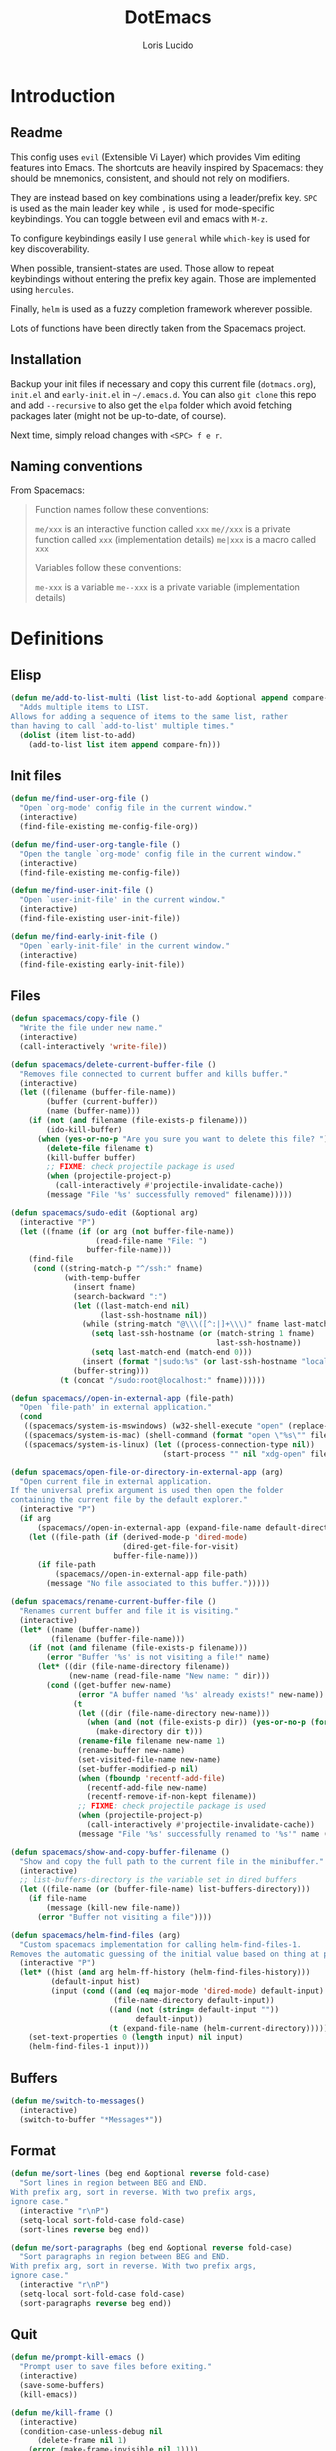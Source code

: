 #+TITLE: DotEmacs
#+AUTHOR: Loris Lucido
#+PROPERTY: header-args :tangle no :results none
#+PROPERTY: header-args:emacs-lisp :tangle yes :results silent

* Introduction
** Readme

This config uses =evil= (Extensible Vi Layer) which provides Vim editing
features into Emacs. The shortcuts are heavily inspired by Spacemacs: they
should be mnemonics, consistent, and should not rely on modifiers.

They are instead based on key combinations using a leader/prefix key. =SPC= is
used as the main leader key while =,= is used for mode-specific keybindings. You
can toggle between evil and emacs with =M-z=.

To configure keybindings easily I use =general= while =which-key= is used for
key discoverability.

When possible, transient-states are used. Those allow to repeat keybindings
without entering the prefix key again. Those are implemented using =hercules=.

Finally, =helm= is used as a fuzzy completion framework wherever possible.

Lots of functions have been directly taken from the Spacemacs project.

** Installation

Backup your init files if necessary and copy this current file (=dotmacs.org=),
=init.el= and =early-init.el= in =~/.emacs.d=. You can also =git clone= this
repo and add =--recursive= to also get the =elpa= folder which avoid fetching
packages later (might not be up-to-date, of course).

Next time, simply reload changes with =<SPC> f e r=.

** Naming conventions

From Spacemacs:

#+BEGIN_QUOTE
Function names follow these conventions:

=me/xxx= is an interactive function called =xxx=
=me//xxx= is a private function called =xxx= (implementation details)
=me|xxx= is a macro called =xxx=

Variables follow these conventions:

=me-xxx= is a variable
=me--xxx= is a private variable (implementation details)
#+END_QUOTE

* Definitions
** Elisp

#+BEGIN_SRC emacs-lisp
(defun me/add-to-list-multi (list list-to-add &optional append compare-fn)
  "Adds multiple items to LIST.
Allows for adding a sequence of items to the same list, rather
than having to call `add-to-list' multiple times."
  (dolist (item list-to-add)
    (add-to-list list item append compare-fn)))
#+END_SRC

** Init files

#+BEGIN_SRC emacs-lisp
(defun me/find-user-org-file ()
  "Open `org-mode' config file in the current window."
  (interactive)
  (find-file-existing me-config-file-org))

(defun me/find-user-org-tangle-file ()
  "Open the tangle `org-mode' config file in the current window."
  (interactive)
  (find-file-existing me-config-file))

(defun me/find-user-init-file ()
  "Open `user-init-file' in the current window."
  (interactive)
  (find-file-existing user-init-file))

(defun me/find-early-init-file ()
  "Open `early-init-file' in the current window."
  (interactive)
  (find-file-existing early-init-file))
#+END_SRC

** Files

#+BEGIN_SRC emacs-lisp
(defun spacemacs/copy-file ()
  "Write the file under new name."
  (interactive)
  (call-interactively 'write-file))

(defun spacemacs/delete-current-buffer-file ()
  "Removes file connected to current buffer and kills buffer."
  (interactive)
  (let ((filename (buffer-file-name))
        (buffer (current-buffer))
        (name (buffer-name)))
    (if (not (and filename (file-exists-p filename)))
        (ido-kill-buffer)
      (when (yes-or-no-p "Are you sure you want to delete this file? ")
        (delete-file filename t)
        (kill-buffer buffer)
        ;; FIXME: check projectile package is used
        (when (projectile-project-p)
          (call-interactively #'projectile-invalidate-cache))
        (message "File '%s' successfully removed" filename)))))

(defun spacemacs/sudo-edit (&optional arg)
  (interactive "P")
  (let ((fname (if (or arg (not buffer-file-name))
                   (read-file-name "File: ")
                 buffer-file-name)))
    (find-file
     (cond ((string-match-p "^/ssh:" fname)
            (with-temp-buffer
              (insert fname)
              (search-backward ":")
              (let ((last-match-end nil)
                    (last-ssh-hostname nil))
                (while (string-match "@\\\([^:|]+\\\)" fname last-match-end)
                  (setq last-ssh-hostname (or (match-string 1 fname)
                                              last-ssh-hostname))
                  (setq last-match-end (match-end 0)))
                (insert (format "|sudo:%s" (or last-ssh-hostname "localhost"))))
              (buffer-string)))
           (t (concat "/sudo:root@localhost:" fname))))))

(defun spacemacs//open-in-external-app (file-path)
  "Open `file-path' in external application."
  (cond
   ((spacemacs/system-is-mswindows) (w32-shell-execute "open" (replace-regexp-in-string "/" "\\\\" file-path)))
   ((spacemacs/system-is-mac) (shell-command (format "open \"%s\"" file-path)))
   ((spacemacs/system-is-linux) (let ((process-connection-type nil))
                                  (start-process "" nil "xdg-open" file-path)))))

(defun spacemacs/open-file-or-directory-in-external-app (arg)
  "Open current file in external application.
If the universal prefix argument is used then open the folder
containing the current file by the default explorer."
  (interactive "P")
  (if arg
      (spacemacs//open-in-external-app (expand-file-name default-directory))
    (let ((file-path (if (derived-mode-p 'dired-mode)
                         (dired-get-file-for-visit)
                       buffer-file-name)))
      (if file-path
          (spacemacs//open-in-external-app file-path)
        (message "No file associated to this buffer.")))))

(defun spacemacs/rename-current-buffer-file ()
  "Renames current buffer and file it is visiting."
  (interactive)
  (let* ((name (buffer-name))
         (filename (buffer-file-name)))
    (if (not (and filename (file-exists-p filename)))
        (error "Buffer '%s' is not visiting a file!" name)
      (let* ((dir (file-name-directory filename))
             (new-name (read-file-name "New name: " dir)))
        (cond ((get-buffer new-name)
               (error "A buffer named '%s' already exists!" new-name))
              (t
               (let ((dir (file-name-directory new-name)))
                 (when (and (not (file-exists-p dir)) (yes-or-no-p (format "Create directory '%s'?" dir)))
                   (make-directory dir t)))
               (rename-file filename new-name 1)
               (rename-buffer new-name)
               (set-visited-file-name new-name)
               (set-buffer-modified-p nil)
               (when (fboundp 'recentf-add-file)
                 (recentf-add-file new-name)
                 (recentf-remove-if-non-kept filename))
               ;; FIXME: check projectile package is used
               (when (projectile-project-p)
                 (call-interactively #'projectile-invalidate-cache))
               (message "File '%s' successfully renamed to '%s'" name (file-name-nondirectory new-name))))))))

(defun spacemacs/show-and-copy-buffer-filename ()
  "Show and copy the full path to the current file in the minibuffer."
  (interactive)
  ;; list-buffers-directory is the variable set in dired buffers
  (let ((file-name (or (buffer-file-name) list-buffers-directory)))
    (if file-name
        (message (kill-new file-name))
      (error "Buffer not visiting a file"))))

(defun spacemacs/helm-find-files (arg)
  "Custom spacemacs implementation for calling helm-find-files-1.
Removes the automatic guessing of the initial value based on thing at point. "
  (interactive "P")
  (let* ((hist (and arg helm-ff-history (helm-find-files-history)))
         (default-input hist)
         (input (cond ((and (eq major-mode 'dired-mode) default-input)
                       (file-name-directory default-input))
                      ((and (not (string= default-input ""))
                            default-input))
                      (t (expand-file-name (helm-current-directory))))))
    (set-text-properties 0 (length input) nil input)
    (helm-find-files-1 input)))
#+END_SRC

** Buffers

#+BEGIN_SRC emacs-lisp
(defun me/switch-to-messages()
  (interactive)
  (switch-to-buffer "*Messages*"))
#+END_SRC

** Format

#+BEGIN_SRC emacs-lisp
(defun me/sort-lines (beg end &optional reverse fold-case)
  "Sort lines in region between BEG and END.
With prefix arg, sort in reverse. With two prefix args,
ignore case."
  (interactive "r\nP")
  (setq-local sort-fold-case fold-case)
  (sort-lines reverse beg end))

(defun me/sort-paragraphs (beg end &optional reverse fold-case)
  "Sort paragraphs in region between BEG and END.
With prefix arg, sort in reverse. With two prefix args,
ignore case."
  (interactive "r\nP")
  (setq-local sort-fold-case fold-case)
  (sort-paragraphs reverse beg end))
#+END_SRC

** Quit

#+BEGIN_SRC emacs-lisp
(defun me/prompt-kill-emacs ()
  "Prompt user to save files before exiting."
  (interactive)
  (save-some-buffers)
  (kill-emacs))

(defun me/kill-frame ()
  (interactive)
  (condition-case-unless-debug nil
      (delete-frame nil 1)
    (error (make-frame-invisible nil 1))))

(defun me/prompt-kill-frame ()
  "Prompt user to save file before killing frame."
  (interactive)
  (save-some-buffers)
  (condition-case-unless-debug nil
      (delete-frame nil 1)
    (error (make-frame-invisible nil 1))))

(defun me/suspend()
  "Suspend only if running from terminal."
  (interactive)
  (if (display-graphic-p) nil (suspend-frame)))
#+END_SRC

** Windows

#+BEGIN_SRC emacs-lisp
;; from https://gist.github.com/3402786
(defun spacemacs/toggle-maximize-buffer ()
  "Maximize buffer"
  (interactive)
  (save-excursion
    (if (and (= 1 (length (window-list)))
             (assoc ?_ register-alist))
        (jump-to-register ?_)
      (progn
        (window-configuration-to-register ?_)
        (delete-other-windows)))))
#+END_SRC

* Bootstrap
** Better Defaults

Here are what I consider better defaults as per my own experience.

#+BEGIN_SRC emacs-lisp
(setq-default
 ;;ad-redefinition-action 'accept         ; Silence warnings for redefinition
 ;;require-final-newline t                ; Newline at end of file
 ;;auto-save-list-file-prefix nil         ; Prevent tracking for auto-saves
 ;;cursor-in-non-selected-windows nil     ; Hide the cursor in inactive windows
 ;;custom-unlispify-menu-entries nil      ; Prefer kebab-case for titles
 ;;custom-unlispify-tag-names nil         ; Prefer kebab-case for symbols
 ;;delete-by-moving-to-trash t            ; Delete files to trash
 fill-column 80                         ; Set width for automatic line breaks
 help-window-select t                   ; Focus new help windows when opened
 indent-tabs-mode nil                   ; Stop using tabs to indent
 inhibit-startup-screen t               ; Disable start-up screen
 initial-scratch-message ""             ; Empty the initial *scratch* buffer
 mouse-yank-at-point t                  ; Yank at point rather than pointer
 gc-cons-threshold (* 100 1000 1000)      ; We're not using Game Boys anymore, recommended value by lsp-mode
 read-process-output-max (* 1024 1024)  ; Increase read size per process
 ;;recenter-positions '(5 top bottom)     ; Set re-centering positions
 ;;scroll-conservatively 101              ; Avoid recentering when scrolling far
 ;;scroll-margin 2                        ; Add a margin when scrolling vertically
 select-enable-clipboard t              ; Merge system's and Emacs' clipboard
 ;;sentence-end-double-space nil          ; Use a single space after dots
 show-help-function nil                 ; Disable help text everywhere
 tab-always-indent 'complete            ; Tab indents first then tries completions
 tab-width 4                            ; Smaller width for tab characters
 ;;uniquify-buffer-name-style 'forward    ; Uniquify buffer names
 ;;warning-minimum-level :error           ; Skip warning buffers
 ;;window-combination-resize t            ; Resize windows proportionally
 ;;x-stretch-cursor t                     ; Stretch cursor to the glyph width
 vc-follow-symlinks t                  ; Open symlinks without confirmation
 ring-bell-function 'ignore)           ; Because who needs that

(blink-cursor-mode 0)                   ; Prefer a still cursor
(delete-selection-mode 1)               ; Replace region when inserting text
(fset 'yes-or-no-p 'y-or-n-p)           ; Replace yes/no prompts with y/n
(global-subword-mode 1)                 ; Iterate through CamelCase words
;;(mouse-avoidance-mode 'exile)           ; Avoid collision of mouse with point
;;(put 'downcase-region 'disabled nil)    ; Enable downcase-region
;;(put 'upcase-region 'disabled nil)      ; Enable upcase-region
(global-hl-line-mode t)                 ; Highlight current line

(if (display-graphic-p)
    (progn
      (tool-bar-mode -1)                      ; Disable tool bar
      (menu-bar-mode -1)                      ; Disable menu bar
      (scroll-bar-mode -1)))                    ; Disable scroll bar
#+END_SRC

Fix backspace when in terminal. You also need to configure your terminal to not
send =^H= with backspace.

#+BEGIN_SRC emacs-lisp
(normal-erase-is-backspace-mode 0)
#+END_SRC

Change a few indenting behaviors.

#+BEGIN_SRC emacs-lisp
(put 'add-function 'lisp-indent-function 2)
(put 'advice-add 'lisp-indent-function 2)
(put 'plist-put 'lisp-indent-function 2)
#+END_SRC

** Cache, garbage collection, tmp files

Use =<user-emacs-directory>/cache/= to store cache data (e.g. projectile files,
=*.eln=) and =/tmp/emacs-<user-login-name>= to store temporary data (e.g. =.*~=,
=.#*=, =.*.~undo-tree~=). This is to avoid littering in the Emacs and project
directories with an ever-growing number of cache files.

*** Some utilities functions

#+BEGIN_SRC emacs-lisp
(defun me/tmp-concat (name)
  "Return the absolute path of NAME under `me/tmp-directory'."
  (concat me/tmp-directory name))

(defun me/cache-concat (name)
  "Return the absolute path of NAME under `me/cache-directory'."
  (concat me/cache-directory name))

(defmacro me|set-in-tmp-dir (var loc)
  "Set VAR to LOC concatenated with the cache directory."
  `(setq ,var (me/tmp-concat ,loc)))

(defmacro me|set-in-cache-dir (var loc)
  "Set VAR to LOC concatenated with the cache directory."
  `(setq ,var (me/cache-concat ,loc)))

;; (defmacro me|custom-set-in-cache-dir (var loc)
;;   "Customize VAR to LOC concatenated with the cache directory."
;;   `(custom-set-variables '(,var (me/cache-concat ,loc))))
#+END_SRC

*** For network related cache files

#+BEGIN_SRC emacs-lisp
(with-eval-after-load 'request
  (me|set-in-tmp-dir request-storage-directory "request/"))
(with-eval-after-load 'tramp
  (me|set-in-tmp-dir tramp-persistency-file-name "tramp.eld"))
(with-eval-after-load 'url
  (me|set-in-tmp-dir url-configuration-directory "url/"))
#+END_SRC

*** =.*~=

Prevent emacs from creating backup files (created at save) everywhere.

#+BEGIN_SRC emacs-lisp
(let ((backup-dir (me/tmp-concat "backup/")))
  (when (not (file-directory-p backup-dir))
    (make-directory backup-dir t))
  (setq backup-directory-alist `(("." . ,backup-dir))
        tramp-backup-directory-alist backup-directory-alist))
#+END_SRC

Add more backups. We always make backups by copying. Safe, but slow. If that's
too slow see =backup-by-copying-when-linked=.

#+BEGIN_SRC emacs-lisp
(setq make-backup-files t
      vc-make-backup-files t
      backup-by-copying t
      delete-old-versions t
      kept-new-versions 6
      kept-old-versions 2
      version-control t)
#+END_SRC

*** =.#*=

Do the same for auto-save files (created at modification, deleted at save).

#+BEGIN_SRC emacs-lisp
(let ((auto-saves-dir (me/tmp-concat "auto-saves/")))
  (when (not (file-directory-p auto-saves-dir))
    (make-directory auto-saves-dir t))
  (setq
        ;; auto-save-file-name-transforms `((".*" ,auto-saves-dir t))
        ;; auto-save-file-name-transforms '((".*" "/tmp/emacs-dindon/auto-saves/\\1" t))
        auto-save-list-file-prefix (concat auto-saves-dir ".saves-")
        tramp-auto-save-directory auto-saves-dir))
#+END_SRC

*** =.*.~undo-tree~=

Change undo-tree files location (created at save).

#+BEGIN_SRC emacs-lisp
; TODO: Make it work with symbolic links.
(setq undo-tree-history-directory-alist `(("." . ,(me/tmp-concat "undos"))))
#+END_SRC

*** Change other cache/tmp files locations

#+BEGIN_SRC emacs-lisp
(me|set-in-cache-dir bookmark-default-file "org-bookmarks")
(me|set-in-cache-dir eshell-directory-name "eshell")
(me|set-in-cache-dir helm-adaptive-history-file "helm-adaptive-history")
(me|set-in-cache-dir recentf-save-file "recentf")

(me|set-in-tmp-dir lsp-session-file "lsp-session-v1")
(me|set-in-tmp-dir transient-history-file "transient/history.el")
(me|set-in-tmp-dir transient-levels-file "transient/levels.el")
(me|set-in-tmp-dir transient-values-file "transient/values.el")
#+END_SRC

*** Native compiled files

Native compiled files (=.elc=) are stored in =cache/eln= but it is done in
=init.el= to make sure all compiled files go into the cache.

*** Disable customize

The =customize-*= routines writes directly at the end of the =user-init-file= or
into a dedicated file when set accordingly. This feature is completely disabled
and I redirect the writing to =/dev/null=.

#+BEGIN_SRC emacs-lisp
(setq-default custom-file null-device)
#+END_SRC

*** Gargage collection

Garbage-collect on focus-out, Emacs /should/ feel snappier overall.

#+BEGIN_SRC emacs-lisp
(if (version< emacs-version "27.0")
    (add-hook 'focus-out-hook #'garbage-collect)
  (add-function :after after-focus-change-function
    (defun me/garbage-collect-maybe ()
      (unless (frame-focus-state)
        (garbage-collect)))))
#+END_SRC

** Packages
|               |                                         |
| =package=     | Built-in                                |
| =use-package= | https://github.com/jwiegley/use-package |
| =paradox=     | https://github.com/Malabarba/paradox    |

Setup repositories and proxy.

#+BEGIN_SRC emacs-lisp
;; (setq url-proxy-services
;;   '(("no_proxy" . "^\\(localhost\\|10.*\\)")
;;     ("http" . "spartan0:33000")
;;     ("https" . "spartan0:33000")))

(require 'package)
(package-initialize)
(setq package-archives nil)
(me/add-to-list-multi
 'package-archives
 (list
  '("melpa"       . "https://melpa.org/packages/")
  '("gnu"         . "https://elpa.gnu.org/packages/")
  '("org"         . "https://orgmode.org/elpa/")
  '("nongnu"      . "https://elpa.nongnu.org/nongnu/")
  )
 t) ; from highest priority to lowest (`append' flag)
#+END_SRC

Setup the =use-package= dependency.

#+BEGIN_SRC emacs-lisp
(unless (package-installed-p 'use-package)
  (package-refresh-contents)
  (package-install 'use-package))
(eval-and-compile
  (setq use-package-always-ensure t
        use-package-always-defer nil
        use-package-expand-minimally t))
#+END_SRC

Improve default `list-packages`.

#+BEGIN_SRC emacs-lisp
(use-package paradox
  :ensure ; XXX: why do I need this if I have `use-package-always-ensure` ??
  :config (paradox-enable))
#+END_SRC

To update packages do ~<SPC> f u~, then mark packages for upgrade with ~U~ and
upgrade them with ~x~.

Load additionnal elisp files.

#+BEGIN_SRC emacs-lisp
(add-to-list 'load-path (expand-file-name "lisp/"
                                          user-emacs-directory))
#+END_SRC

** Required executables

Check we have all we need installed.

#+BEGIN_SRC emacs-lisp
(dolist (exe (list "clangd" ; C/C++ LSP server https://github.com/clangd/clangd
                   "fortls" ; Fortran LSP server https://github.com/fortran-lang/fortls
                   "rg"))   ; fastest grep in the west https://github.com/BurntSushi/ripgrep
  (when (not (executable-find exe))
    (message "Warning: Executable %s not found." exe)))
#+END_SRC

** Bug hunter

Because emacs default error backtrace sucks...

| =bug-hunter= | https://github.com/Malabarba/elisp-bug-hunter |

/Automatically debug and bisect your init (.emacs) file!/

#+BEGIN_SRC emacs-lisp
(use-package bug-hunter)
#+END_SRC

* Core Packages
** Leader-based keybindings (=general=)

| =general= | https://github.com/noctuid/general.el |

More convenient key definitions in emacs.

#+BEGIN_SRC emacs-lisp
(use-package general
  :init
  (defconst me/leader-key "SPC")
  (defconst me/leader-mode-key ",")
  (setq general-override-states '(insert
                                  ;; emacs
                                  hybrid
                                  normal
                                  visual
                                  motion
                                  operator
                                  replace))
  :config
  (general-create-definer me/leader-def
    :prefix me/leader-key
    :keymaps 'override
    :states '(normal visual motion))
  (general-create-definer me/leader-mode-def
    :prefix me/leader-mode-key
    :states 'normal))
#+END_SRC

** Transient states (=hercules=)

| =hercules= | https://gitlab.com/jjzmajic/hercules.el |

Implement transient states /a la/ spacemacs using =hercules=.

#+BEGIN_SRC emacs-lisp
(use-package hercules)
#+END_SRC

Usage example:

#+BEGIN_SRC emacs-lisp :eval no :tangle no
;; Define the keymap when in the transient state
(general-def
  :prefix-map 'transient-dummy-map
  "q"    '(:ignore t :which-key "quit")
  "q"   #'me//transient-toggle-dummy
  "C-j" #'dummy-next
  "C-k" #'dummy-prev)

(defun me//transient-toggle-dummy()(interactive))
;; Define the entry and exit functions of the transient state
(hercules-def
 :show-funs   #'me//transient-enter-dummy
 :hide-funs   #'me//transient-exit-dummy
 :toggle-funs #'me//transient-toggle-dummy
 :keymap 'transient-dummy-map
 :transient t)
#+END_SRC

** Vim bindings (=evil=)

| =evil=                | https://github.com/emacs-evil/evil                 |
| =evil-args=           | https://github.com/wcsmith/evil-args               |
| =evil-escape=         | https://github.com/syl20bnr/evil-escape            |
| =evil-nerd-commenter= | https://github.com/redguardtoo/evil-nerd-commenter |
| =evil-numbers=        | https://github.com/juliapath/evil-numbers          |
| =evil-snipe=          | https://github.com/hlissner/evil-snipe             |
| =evil-lion=           | https://github.com/edkolev/evil-lion               |
| =evil-surround=       | https://github.com/emacs-evil/evil-surround        |
| =evil-easymotion=     | https://github.com/PythonNut/evil-easymotion       |
| =evil-collection=     | https://github.com/emacs-evil/evil-collection      |
| =evil-org-mode=       | https://github.com/Somelauw/evil-org-mode          |

Evil is an extensible vi layer for Emacs. It emulates the main features of Vim,
and provides facilities for writing custom extensions.

#+BEGIN_SRC emacs-lisp
(use-package evil
  :init
  (setq evil-want-Y-yank-to-eol t
        evil-move-beyond-eol nil
        ;; In case you run Emacs in a terminal, you might find that TAB does not
        ;; work as expected (being bound to evil-jump-forward instead of
        ;; org-tab). You can add this to your configuration to get org-tab
        ;; instead at the cost of losing C-i to jump.
        evil-want-C-i-jump nil
        evil-undo-system 'undo-tree
        evil-symbol-word-search t
        evil-want-integration t    ; leave this on for evil-collection
        evil-want-keybinding nil  ; let evil-collection do the rebinding
        evil-toggle-key "M-z") ; rebind useless `zap-to-char` to keep "C-z" for
                               ; suspending emacs from the terminal
  :config
  (evil-mode 1))
#+END_SRC

Paste transient state.

#+BEGIN_SRC emacs-lisp
(general-def
  :prefix-map 'transient-paste-map
  "q"    '(:ignore t :which-key "quit4")
  "q"   #'me//transient-evil-paste
  "C-j" #'evil-paste-pop-next
  "C-k" #'evil-paste-pop)

(hercules-def
 :show-funs '(evil-paste-after evil-paste-before)
 :hide-funs #'me//transient-evil-paste
 :keymap 'transient-paste-map
 :transient t)
#+END_SRC

Motions and text objects for delimited arguments in Evil.

#+BEGIN_SRC emacs-lisp
(use-package evil-args
  :config
  (define-key evil-inner-text-objects-map "a" 'evil-inner-arg)
  (define-key evil-outer-text-objects-map "a" 'evil-outer-arg))
#+END_SRC

Customizable key sequence to escape from insert state and everything else in
Emacs.

#+BEGIN_SRC emacs-lisp
(use-package evil-escape
  :init
  (setq-default evil-escape-key-sequence "jk"
                evil-escape-delay 0.3)
  :config
  (evil-escape-mode 1))
#+END_SRC

To Help comment code efficiently.

#+BEGIN_SRC emacs-lisp
(use-package evil-nerd-commenter)
#+END_SRC

Increment and decrement binary, octal, decimal and hex literals.

#+BEGIN_SRC emacs-lisp
(use-package evil-numbers
  :config
  (defun me//transient-evil-numbers()(interactive))
  (general-def
    :prefix-map 'transient-evil-numbers-map
    "q" '(:ignore t :which-key "quit2")
    "q" 'me//transient-evil-numbers
    "=" '(:ignore t :which-key "increment")
    "=" #'evil-numbers/inc-at-pt
    "+" '(:ignore t :which-key "increment")
    "+" #'evil-numbers/inc-at-pt
    "-" '(:ignore t :which-key "decrement")
    "-" #'evil-numbers/dec-at-pt
    "k" '(:ignore t :which-key "increment")
    "k" #'evil-numbers/inc-at-pt
    "j" '(:ignore t :which-key "decrement")
    "j" #'evil-numbers/dec-at-pt)
  (hercules-def
   :toggle-funs 'me//transient-evil-numbers
   :keymap 'transient-evil-numbers-map
   :transient t))
#+END_SRC

=evil-snipe= provides 2-character motions for quickly (and more accurately)
jumping around text, incrementally highlighting candidate targets as you type.

=evil-snipe= binds =s= (forward) / =S= (backward) to =evil-snipe-s= and
=evil-snipe=, respectively. In operator mode, snipe is bound to =z/Z= and =x/X=
(exclusive). The last snipe can be repeated with =s/S= after a successful snipe.
# FIXME: operator mode bindings does not work with which-key-mode

We override =evil-mode='s native motions with 1-char sniping to allow repeat
searches with =f/F/t/T= and =;/,=.

#+BEGIN_SRC emacs-lisp
(use-package evil-snipe
  :init
  (setq evil-snipe-scope 'whole-visible
        evil-snipe-repeat-scope 'whole-visible)
  :config
  (evil-snipe-mode +1)
  (evil-snipe-override-mode +1))
#+END_SRC

This package provides =gl= and =gL= align operators: =gl MOTION CHAR= and
right-align =gL MOTION CHAR=. Use =CHAR /= to enter regular expression if a
single character wouldn't suffice. Use =CHAR RET= to align with =align.el='s
default rules for the active major mode.

#+BEGIN_SRC emacs-lisp
(use-package evil-lion
  :config
  (evil-lion-mode))
#+END_SRC

Provides mappings to easily delete, change and add surroundings in pairs
(parentheses, brackets, quotes, XML tags, and more).

Use =COMMAND TEXT_OBJECT DELIM= where =COMMAND= is =ys= (add), =cs= (change) or
=ds= (delete). Use an openning pair as =DELIM= to add some space.

#+BEGIN_SRC emacs-lisp
(use-package evil-surround
  :config
  (global-evil-surround-mode 1))
#+END_SRC

=evil-easymotion= provides a much simpler way to use some motions. It takes the
=<COUNT>= out of =<COUNT><MOTION>= by highlighting all possible choices and
allowing you to press one key to jump directly to the target.

#+BEGIN_SRC emacs-lisp
(use-package evil-easymotion
  :config
  (evilem-default-keybindings "SPC"))
#+END_SRC

This is a collection of Evil bindings for the parts of Emacs that Evil does not
cover properly by default.

#+BEGIN_SRC emacs-lisp
(use-package evil-collection
  :config
  (evil-collection-init))
#+END_SRC

Supplemental =evil-mode= keybindings to emacs =org-mode= ([[https://github.com/Somelauw/evil-org-mode/blob/master/doc/keythemes.org][doc]]).

#+BEGIN_SRC emacs-lisp
(use-package evil-org
  :after org
  ;; :hook (org-mode . evil-org-mode) XXX: fix
  :init
  (setq org-special-ctrl-a/e t
        evil-org-key-theme
        '(navigation insert textobjects additional calendar return))
  :config
  (require 'evil-org-agenda)
  (evil-org-set-key-theme)
  (evil-org-agenda-set-keys)
  (add-hook 'org-mode-hook
            (lambda () (evil-org-mode)))
  (add-hook 'org-mode-hook
            (lambda () (define-key evil-normal-state-map
                                   (kbd "RET") 'org-return))))
#+END_SRC

Disable =evil= in some modes.

#+BEGIN_SRC emacs-lisp
; TODO: prettify this
(cl-loop for (mode . state) in '(
                              (paradox-menu-mode . emacs)
                              )
      do (evil-set-initial-state mode state))
#+END_SRC

** Fuzzy completion everywhere (=helm=)

| =helm=            | https://github.com/emacs-helm/helm            |
| =helm-gtags=      | https://github.com/emacsorphanage/helm-gtags  |
| =helm-projectile= | https://github.com/bbatsov/helm-projectile    |
| =helm-xref=       | https://github.com/brotzeit/helm-xref         |
| =helm-lsp=        | https://github.com/emacs-lsp/helm-lsp         |
| =helm-descbinds=  | https://github.com/emacs-helm/helm-descbinds  |
| =helm-swoop=      | https://github.com/emacsorphanage/helm-swoop  |
| =helm-ag=         | https://github.com/emacsorphanage/helm-ag     |
| =helm-themes=     | https://github.com/emacsorphanage/helm-themes |

Completion and candidates display framework.

#+BEGIN_SRC emacs-lisp
(use-package helm
  :init
  ;; Completion is done by emacs using `flex' engine when available
  ;; (>= emacs 27) or fall back to `helm-flex'.
  ;; If a space in entered, multi-patterns completion is used. This is
  ;; especially useful when you're not sure of the words order of your match.
  (setq-default helm-completion-style 'emacs)
  (setq completion-styles
        (if (version< emacs-version "27.0")
            '(helm-flex)
          '(flex)))
  :config
  (define-key global-map [remap find-file] 'helm-find-files)
  (define-key global-map [remap occur] 'helm-occur)
  (define-key global-map [remap list-buffers] 'helm-buffers-list)
  (define-key global-map [remap dabbrev-expand] 'helm-dabbrev)
  (define-key global-map [remap execute-extended-command] 'helm-M-x)
  (define-key global-map [remap apropos-command] 'helm-apropos)
  (unless (boundp 'completion-in-region-function)
    (define-key lisp-interaction-mode-map [remap completion-at-point]
                'helm-lisp-completion-at-point)
    (define-key emacs-lisp-mode-map       [remap completion-at-point]
                'helm-lisp-completion-at-point))
  (define-key helm-map (kbd "C-j") 'helm-next-line)
  (define-key helm-map (kbd "C-k") 'helm-previous-line)
  (helm-mode 1))
#+END_SRC

Install =gtags= support in =helm=.

#+BEGIN_SRC emacs-lisp
(use-package helm-gtags
  :init
  (setq helm-gtags-ignore-case t
        helm-gtags-path-style 'relative
        helm-gtags-auto-update t
        helm-gtags-update-interval-second nil
        helm-gtags-use-input-at-cursor t
        helm-gtags-pulse-at-cursor t))
#+END_SRC

Install =projectile= support in =helm=.

#+BEGIN_SRC emacs-lisp
(use-package helm-projectile
  :config
  (helm-projectile-on))
#+END_SRC

A =helm= frontend for =describe-bindings=.

#+BEGIN_SRC emacs-lisp
(use-package helm-descbinds
  :config
  (helm-descbinds-mode))
#+END_SRC

Efficiently hopping squeezed lines powered by =helm=.

#+BEGIN_SRC emacs-lisp
(use-package helm-swoop
  :init
  (setq helm-swoop-use-fuzzy-match t))
#+END_SRC

Helm interface for =xref= results. Needed for some additionnal goodies in =lsp=
such as =lsp-find-references=.

#+BEGIN_SRC emacs-lisp
(use-package helm-xref)
#+END_SRC

This package provides alternative of the build-in =lsp-mode xref-appropos=
which provides as you type completion.

#+BEGIN_SRC emacs-lisp
(use-package helm-lsp
  :commands
  helm-lsp-workspace-symbol
  :config
  (define-key lsp-mode-map
              [remap xref-find-apropos] #'helm-lsp-workspace-symbol))
#+END_SRC

Helm interface to =ripgrep=.

#+BEGIN_SRC emacs-lisp
(use-package helm-ag
  :config
  (custom-set-variables
   '(helm-ag-base-command "rg --no-heading")
   '(helm-ag-success-exit-status '(0 2))))
#+END_SRC

Emacs theme selection with =helm= interface.

#+BEGIN_SRC emacs-lisp
(use-package helm-themes)
#+END_SRC

** Key discoverability (=which-key=)

| =which-key= | https://github.com/justbur/emacs-which-key |

Display available keybindings in a popup.

#+BEGIN_SRC emacs-lisp
(use-package which-key
  :init
  (setq which-key-idle-delay 1
        which-key-idle-secondary-delay 0.05
        which-key-sort-order 'which-key-key-order-alpha
        which-key-sort-uppercase-first nil
        which-key-separator " -> "
        which-key-allow-evil-operators t
        which-key-show-early-on-C-h t
        which-key-show-operator-state-maps nil
        which-key-paging-prefixes '("C-x")
        which-key-paging-key "<f5>"
        which-key-max-display-columns 4
        which-key-max-description-length nil
        which-key-side-window-max-height 0.5
        which-key-add-column-padding 0
        which-key-special-keys nil)
  :config
  (setq me--default-which-key-idle-delay which-key-idle-delay)
  (which-key-mode)
  (which-key-setup-side-window-bottom)
  (defun me/toggle-which-key-delay()
    "Alternate between a short and longer which-key idle delay."
    (interactive)
    (setq which-key-idle-delay
          (if (= which-key-idle-delay me--default-which-key-idle-delay)
              0.05
            me--default-which-key-idle-delay))
    (which-key-mode t)
    (message (format "which-key-idle-delay set to %s" which-key-idle-delay))))
#+END_SRC

Function to toggle which-key menu on evil operators.

#+BEGIN_SRC emacs-lisp
(defun me/toggle-which-key-show-operator-state-maps()
  "Toggle which-key menu on evil operator. Disabling it seem to
  fix some issue when there's a long idle time between when an
  operator is pressed and the rest of the command."
  (interactive)
  (setq which-key-show-operator-state-maps
        (not which-key-show-operator-state-maps))
  (message (format "which-key-show-operator-state-maps is %s"
                   which-key-show-operator-state-maps)))
#+END_SRC

* Aesthetics
** Frame

To disable loading of unused graphical components early, add this snippet of
code into your =~/.Xressources= file:

#+BEGIN_SRC conf
! disable emacs loading of unused components
emacs.menuBar: off
emacs.toolBar: off
emacs.verticalScrollBars: off
#+END_SRC

You might still need this for an emacs without x-toolkit:

#+BEGIN_SRC emacs-lisp
(menu-bar-mode -1)
#+END_SRC

I find myself using the =menu-bar= on the GUI, so enable it in this case.

#+BEGIN_SRC emacs-lisp
(defun me//contextual-menubar (&optional frame)
  "Display the menubar in FRAME (default: selected frame) if on a
    graphical display, but hide it if in terminal."
  (interactive)
  (if (display-graphic-p frame)
 (menu-bar-mode 1)
 (menu-bar-mode 0)))

(add-hook 'after-make-frame-functions 'me//contextual-menubar)
#+END_SRC

Change font to a powerline-patched one.

#+BEGIN_SRC emacs-lisp
;; (set-default-font "Dejavu Sans Mono for Powerline")
(set-face-attribute 'default nil :height 100) ;; format: 1/X pt
#+END_SRC

Change frame name of emacs.

#+BEGIN_SRC emacs-lisp
(setq frame-title-format
      '("Emacs - " (buffer-file-name "%f"
                                     (dired-directory dired-directory "%b"))))
#+END_SRC

** Themes
*** Themes

Install Spacemacs themes.

#+BEGIN_SRC emacs-lisp
(use-package spacemacs-theme
  :init (setq spacemacs-theme-comment-bg nil)
  :config (load-theme 'spacemacs-dark t))
#+END_SRC

*** Helpers

Initialize known themes and provide a helper to cycle through known themes.

#+BEGIN_SRC emacs-lisp
(defvar me/theme-known-themes '(spacemacs-dark spacemacs-light)
  "List of themes to take into account with `me/theme-cycle'.
  See `custom-available-themes'.")

(defun me/theme-disable-themes ()
  "Disable all themes found in `custom-enable-themes'."
  (interactive)
  (mapc #'disable-theme custom-enabled-themes))

(defun me/theme-cycle (&optional revert)
  "Cycle through themes from `me/theme-known-themes' in succession. Cycle
  backward if REVERT is true."
  (interactive)
  (let* ((known-themes (if revert (reverse me/theme-known-themes)
                         me/theme-known-themes))
         (current (car custom-enabled-themes))
         (next (or (cadr (memq current known-themes))
                   (car known-themes))))
    (me/theme-disable-themes)
    (when next
      (load-theme next t))
    (message "%s" next)))

(defun me/theme-cycle-backward ()
  "Cycle backward through themes from `me/theme-known-themes' in succession."
  (interactive)
  (me/theme-cycle t))

#+END_SRC

** Org

#+BEGIN_SRC emacs-lisp
(use-package org-bullets :config
  (add-hook 'org-mode-hook (lambda () (org-bullets-mode 1))))
#+END_SRC

** Modeline

| =evil-anzu= | https://github.com/emacsorphanage/evil-anzu |
| =spaceline= | https://github.com/TheBB/spaceline          |

Displays current match and total matches information in the mode-line.

#+BEGIN_SRC emacs-lisp
(use-package evil-anzu
  :init
  ;; NOTE: Anzu inserts itself in the modeline, to let spaceline handle the
  ;; modeline
  (setq anzu-cons-mode-line-p nil)
  :config
  (global-anzu-mode))
#+END_SRC

This package implements hiding or abbreviation of the mode line displays
(lighters) of minor-modes.

#+BEGIN_SRC emacs-lisp
(use-package diminish)
#+END_SRC

Install spacemacs's powerline.

#+BEGIN_SRC emacs-lisp
(use-package spaceline
  :init
  (setq powerline-default-separator 'wave
  spaceline-highlight-face-func 'spaceline-highlight-face-evil-state
  spaceline-workspace-numbers-unicode nil) ; XXX: t not working
  ;; spaceline-window-numbers-unicode to t
  :config
  (spaceline-spacemacs-theme)
  (spaceline-helm-mode 1)
  (diminish 'eldoc-mode "ElDc")
  (diminish 'abbrev-mode "AbRv")
  (diminish 'undo-tree-mode "UdT")
  (diminish 'whitespace-mode "WS")
  (diminish 'ws-butler-mode "WsB")
  (diminish 'yas-minor-mode "Yas")
  (diminish 'projectile-global-mode "P")
  (diminish 'lsp-mode "Lsp")
  (diminish 'company-mode "Cpny")
  (diminish 'evil-snipe-local-mode "EvSp")
  (diminish 'column-enforce-mode "ClEf")
  (diminish 'evil-escape-mode "jk")
  (diminish 'helm-mode "Hlm")
  (diminish 'which-key-mode "WhKy")
  (diminish 'flycheck-mode "FlChk")
  (spaceline-compile))
#+END_SRC

** Colors

| =rainbow-mode= | http://elpa.gnu.org/packages/rainbow-mode.html |

This minor mode sets background color to strings that match color
names.

#+BEGIN_SRC emacs-lisp
(use-package rainbow-mode)
#+END_SRC

* Packages
** Collection of Ridiculously Useful eXtensions

| =crux= | https://github.com/bbatsov/crux |

A Collection of Ridiculously Useful eXtensions for Emacs. crux bundles many
useful interactive commands to enhance your overall Emacs experience.

#+BEGIN_SRC emacs-lisp
(use-package crux)
#+END_SRC

** Column Enforce

|=column-enforce-mode=|https://github.com/jordonbiondo/column-enforce-mode/|

Highlight text that extends beyond =fill-column=.

#+BEGIN_SRC emacs-lisp
(use-package column-enforce-mode
  :init
  (setq column-enforce-column fill-column)
  :config
  (add-hook 'text-mode-hook 'column-enforce-mode)
  (add-hook 'prog-mode-hook 'column-enforce-mode))
#+END_SRC

** Completion

| =company= | http://company-mode.github.io/ |

Modular in-buffer completion framework for Emacs.

# FIXME: not tested

#+BEGIN_SRC emacs-lisp
(use-package company
  :config
  (define-key company-active-map (kbd "M-n") nil)
  (define-key company-active-map (kbd "M-p") nil)
  (define-key company-search-map (kbd "M-n") nil)
  (define-key company-search-map (kbd "M-p") nil)
  (define-key company-active-map (kbd "C-n") 'company-select-next)
  (define-key company-active-map (kbd "C-p") 'company-select-previous)
  (define-key company-search-map (kbd "C-n") 'company-select-next)
  (define-key company-search-map (kbd "C-p") 'company-select-previous)
  ;;(define-key company-search-map (kbd "C-t") 'company-search-toggle-filtering)
  (company-mode 1))
#+END_SRC

** Cursor saving

Saves the location of the cursor for each file.

#+BEGIN_SRC emacs-lisp
(use-package saveplace
  :init
  (setq save-place-file (me/cache-concat "places"))
  :config
  (save-place-mode 1))
#+END_SRC

** Distraction-free

|=olivetti=|https://github.com/rnkn/olivetti|

#+BEGIN_SRC emacs-lisp
(use-package olivetti)
#+END_SRC

Add hook for to remove line numbers and restore them on exit if necessary.

#+BEGIN_SRC emacs-lisp
(defvar-local me--previous-display-line-numbers-value display-line-numbers)
(defun me//olivetti-mode-hook()
  "Remember if we need to display line numbers or not."
  (if olivetti-mode
      (setq me--previous-display-line-numbers-value display-line-numbers
            display-line-numbers nil)
    (setq display-line-numbers me--previous-display-line-numbers-value)))
(add-hook 'olivetti-mode-hook 'me//olivetti-mode-hook)
#+END_SRC

Add a transient state to resize the centered buffer.

#+BEGIN_SRC emacs-lisp
(defun me//transient-center-width()(interactive))
(defun me/transient-center-width()
  (interactive)
  (and (bound-and-true-p olivetti-mode)
       (me//transient-center-width)))

(general-def
  :prefix-map 'transient-center-width-map
  "q" '(:ignore t :which-key "quit3")
  "q" #'me//transient-center-width
  "[" #'olivetti-shrink
  "]" #'olivetti-expand)

(hercules-def
 :toggle-funs 'me//transient-center-width
 :keymap 'transient-center-width-map
 :transient t)
#+END_SRC

** File explorer

| =treemacs= | https://github.com/Alexander-Miller/treemacs |

A tree layout file explorer for Emacs.

#+BEGIN_SRC emacs-lisp
(use-package treemacs
  ;; :init
  ;; (with-eval-after-load 'winum
  ;;   (define-key winum-keymap (kbd "M-0") #'treemacs-select-window))
  ;; :config
  ;; (progn
  ;; (setq treemacs-collapse-dirs                   (if treemacs-python-executable 3 0)
  ;;       treemacs-deferred-git-apply-delay        0.5
  ;; treemacs-directory-name-transformer      #'identity
  ;;       treemacs-display-in-side-window          t
  ;;       treemacs-eldoc-display                   t
  ;;       treemacs-file-event-delay                5000
  ;;       treemacs-file-extension-regex            treemacs-last-period-regex-value
  ;;       treemacs-file-follow-delay               0.2
  ;;       treemacs-file-name-transformer           #'identity
  ;;       treemacs-follow-after-init               t
  ;;       treemacs-expand-after-init               t
  ;;       treemacs-git-command-pipe                ""
  ;;       treemacs-goto-tag-strategy               'refetch-index
  ;;       treemacs-indentation                     2
  ;;       treemacs-indentation-string              " "
  ;;       treemacs-is-never-other-window           nil
  ;;       treemacs-max-git-entries                 5000
  ;;       treemacs-missing-project-action          'ask
  ;;       treemacs-move-forward-on-expand          nil
  ;;       treemacs-no-png-images                   nil
  ;;       treemacs-no-delete-other-windows         t
  ;;       treemacs-project-follow-cleanup          nil
  ;;       treemacs-persist-file                    (expand-file-name ".cache/treemacs-persist" user-emacs-directory)
  ;;       treemacs-position                        'left
  ;;       treemacs-read-string-input               'from-child-frame
  ;;       treemacs-recenter-distance               0.1
  ;;       treemacs-recenter-after-file-follow      nil
  ;;       treemacs-recenter-after-tag-follow       nil
  ;;       treemacs-recenter-after-project-jump     'always
  ;;       treemacs-recenter-after-project-expand   'on-distance
  ;;       treemacs-litter-directories              '("/node_modules" "/.venv" "/.cask")
  ;;       treemacs-show-cursor                     nil
  ;;       treemacs-show-hidden-files               t
  ;;       treemacs-silent-filewatch                nil
  ;;       treemacs-silent-refresh                  nil
  ;;       treemacs-sorting                         'alphabetic-asc
  ;;       treemacs-select-when-already-in-treemacs 'move-back
  ;;       treemacs-space-between-root-nodes        t
  ;;       treemacs-tag-follow-cleanup              t
  ;;       treemacs-tag-follow-delay                1.5
  ;;       treemacs-text-scale                      nil
  ;;       treemacs-user-mode-line-format           nil
  ;;       treemacs-user-header-line-format         nil
  ;;       treemacs-wide-toggle-width               70
  ;;       treemacs-width                           35
  ;;       treemacs-width-increment                 1
  ;;       treemacs-width-is-initially-locked       t
  ;;       treemacs-workspace-switch-cleanup        nil)

  ;; The default width and height of the icons is 22 pixels. If you are
  ;; using a Hi-DPI display, uncomment this to double the icon size.
  ;;(treemacs-resize-icons 44)

  ;; (treemacs-follow-mode t)
  ;; (treemacs-filewatch-mode t)
  ;; (treemacs-fringe-indicator-mode 'always)

  ;; (pcase (cons (not (null (executable-find "git")))
  ;;              (not (null treemacs-python-executable)))
  ;;   (`(t . t)
  ;;    (treemacs-git-mode 'deferred))
  ;;   (`(t . _)
  ;;    (treemacs-git-mode 'simple)))

  ;; (treemacs-hide-gitignored-files-mode nil))
  ;; :bind
  ;; (:map global-map
  ;;       ("M-0"       . treemacs-select-window)
  ;;       ("C-x t 1"   . treemacs-delete-other-windows)
  ;;       ("C-x t t"   . treemacs)
  ;;       ("C-x t B"   . treemacs-bookmark)
  ;;       ("C-x t C-t" . treemacs-find-file)
  ;;       ("C-x t M-t" . treemacs-find-tag)))
  )

(use-package treemacs-evil
  :after (treemacs evil))

(use-package treemacs-projectile
  :after (treemacs projectile))

;; (use-package treemacs-icons-dired
;;   :hook (dired-mode . treemacs-icons-dired-enable-once))

;; (use-package treemacs-magit
  ;; :after (treemacs magit))
#+END_SRC

** Git and other VC

| =magit= | https://magit.vc/ |

Complete text-based user interface to git.

#+BEGIN_SRC emacs-lisp
(use-package magit)
#+END_SRC

# TODO

#+BEGIN_SRC emacs-lisp
;; (use-package git-messenger
;;   :bind ("C-x G" . git-messenger:popup-message)
;;   :config
;;   (setq git-messenger:show-detail t
;;         git-messenger:use-magit-popup t))

(use-package git-gutter
   :config
   (global-git-gutter-mode +1))

(defun me//transient-gutter()(interactive))
(general-def
  :prefix-map 'transient-gutter-map
  "q" '(:ignore t :which-key "quit")
  "q" 'me//transient-gutter
  "j" '(:ignore t :which-key "next hunk")
  "j" 'git-gutter:next-hunk
  "k" '(:ignore t :which-key "previous hunk")
  "k" 'git-gutter:previous-hunk
  "d" '(:ignore t :which-key "diff hunk")
  "d" 'git-gutter:popup-hunk
  "s" '(:ignore t :which-key "stage hunk")
  "s" 'git-gutter:stage-hunk
  "r" '(:ignore t :which-key "revert hunk")
  "r" 'git-gutter:revert-hunk)
(hercules-def
 :toggle-funs 'me//transient-gutter
 :keymap 'transient-gutter-map
 :transient t)
#+END_SRC

** Highlight keywords

| =hl-todo= | https://github.com/tarsius/hl-todo |

Highlight TODO and similar keywords in comments and strings.

#+BEGIN_SRC emacs-lisp :results t
(use-package hl-todo
  :init
  (setq hl-todo-keyword-faces
        '(("TODO"  . "#CC4500")
          ("WIP"   . "#CC4500")
          ("NOTE"  . "#CCCC93")
          ("FIXME" . "#CC9393")
          ("XXX+"  . "#CC9393")
          ("FAIL"  . "#8C5353")
          ("DONE"  . "#AFD8AF")
          ("HACK"  . "#A020F0")
          ("BUG"   . "#A020F0")))
  (defun me//hl-todo-helm-occur (regexp)
    (let ((isearch-string regexp)
          (isearch-regexp t))
      (call-interactively 'helm-occur-from-isearch)))
  (defun me/hl-todo-helm-occur ()
    "Interactively list all keyword occurrences."
    (interactive)
    (me//hl-todo-helm-occur
     "TODO\\|WIP\\|NOTE\\|FIXME\\|XXX\\|FAIL\\|DONE\\|HACK\\|BUG"))
  (defun me/hl-todo-helm-occur-strict ()
    "Interactively list all keyword occurrences with a trailing ':'."
    (interactive)
    (me//hl-todo-helm-occur
     "TODO:\\|WIP:\\|NOTE:\\|FIXME:\\|XXX:\\|FAIL:\\|DONE:\\|HACK:\\|BUG:"))
  :config
  (global-hl-todo-mode 1) ; BUG: not working properly
  (add-hook 'text-mode-hook 'hl-todo-mode)
  (add-hook 'prog-mode-hook 'hl-todo-mode))
#+END_SRC

Transient state for navigating among TODOs in a file.

#+BEGIN_SRC emacs-lisp
(defun me//transient-hl-todo()(interactive))
(general-def
  :prefix-map 'transient-hl-todo-map
  "q"    '(:ignore t :which-key "quit")
  "q"   #'me//transient-hl-todo
  "k" 'hl-todo-previous
  "j" 'hl-todo-next)

(hercules-def
 :toggle-funs #'me//transient-hl-todo
 :keymap 'transient-hl-todo-map
 :transient t)
#+END_SRC

** Indentation

| =aggresive-indent= | https://github.com/Malabarba/aggressive-indent-mode |

Minor mode that keeps your code always indented.

#+BEGIN_SRC emacs-lisp
;;  (use-package aggressive-indent
;;    :config
;;   (add-hook 'prog-mode-hook #'aggressive-indent-mode))
#+END_SRC

** Jump history

| =evil-jumps= | https://github.com/emacs-evil/evil/blob/master/evil-jumps.el |

Also see =better-jumper= as alternative: A configurable jump list implementation
for Emacs that can be used to easily jump back to previous locations.

#+BEGIN_SRC emacs-lisp
(defun me//evil-set-jump(orig-fn &rest args)
  (evil-set-jump)
  (apply orig-fn args))

(advice-add 'find-function :around #'me//evil-set-jump)
(advice-add 'find-variable :around #'me//evil-set-jump)
(advice-add 'lsp-find-references :around #'me//evil-set-jump)
(advice-add 'lsp-find-definition :around #'me//evil-set-jump)
(advice-add 'lsp-find-declaration :around #'me//evil-set-jump)
(advice-add 'lsp-find-implementation :around #'me//evil-set-jump)
;; (advice-add 'lsp-find-type-definitio:around #'me//evil-set-jump)
;; (advice-add 'xref-find-apropos :around #'me//evil-set-jump)

(defun me//transient-jump()(interactive))
(general-def
  :prefix-map 'transient-jump-map
  "q" '(:ignore t :which-key "quit5")
  "q" 'me//transient-jump
  "j" '(:ignore t :which-key "jump next")
  "j" 'evil-jump-forward
  "k" '(:ignore t :which-key "jump previous")
  "k" 'evil-jump-backward)
(hercules-def
 :toggle-funs 'me//transient-jump
 :keymap 'transient-jump-map
 :transient t)
#+END_SRC

** Language Server Protocol (TAGS)

| =lsp-mode= | https://emacs-lsp.github.io/lsp-mode |

From what I've tested LSP works almost flawlessly for Fortran and C/C++. It
needs some external help though as it can't function without the
language-specific LSP server.

For Fortran you need =fortls= installed in the PATH and for C/C++ I've only
tested =clangd=. The LSP server will parse your source code so it should work
okay out of the box.

For better tags-matching I strongly recommend using the CMake option
=-DCMAKE_EXPORT_COMPILE_COMMANDS=1= which generates a =compile_commands.json= in
the compilation folder.

Then simply copy it to your project root folder (where .git, .svn or .projectile
resides) or make a symbolic link.


#+BEGIN_SRC emacs-lisp
(use-package lsp-mode
  :init
  (setq-default
   ;; lsp-clangd-version "15.0.6"
   lsp-keymap-prefix "C-c l"
   ;; should improve performance if LSP_USE_PLISTS is set to true before lsp is built
   lsp-use-plists t
   lsp-clients-clangd-args
   ;; (append lsp-clients-clangd-args
   '(
     "--header-insertion-decorators=0"
     "--limit-references=0"
     "--limit-results=0"
     "--rename-file-limit=0"
     "--j=4"
     "--background-index"
     ;; "-log=error"
     ))

  (setq lsp-enable-imenu nil) ; allow jumping to functions not catched by #ifdef
  :hook ((f90-mode . lsp)
         (fortran-mode . lsp)
         (c-mode . lsp)
         (c++-mode . lsp)
         (c-or-c++-mode . lsp)
         (lsp-mode . lsp-enable-which-key-integration))
  :commands lsp)
#+END_SRC

** Projects

Manage your project with projectile.

It's important to redefine the svn and generic command here. By default, the
generic grep command is slow on large projects. Also the default svn command
queries information on the repository, which requires a connection.

#+BEGIN_SRC emacs-lisp
(use-package projectile
  :init
  (setq projectile-sort-order 'default
        projectile-indexing-method 'hybrid
        projectile-generic-command "rg --files"
        projectile-svn-command "rg --files"
        projectile-git-command "git ls-files -zc --exclude-standard"
        projectile-use-git-grep t
        projectile-mode-line-prefix " Proj"
        projectile-enable-caching t
        projectile-cache-file (me/cache-concat "projectile.cache")
        projectile-known-projects-file (me/cache-concat "projectile-bookmarks.eld"))
  :config
  (projectile-mode 1))
#+END_SRC

** Snippets

| =yasnippet= | https://github.com/joaotavora/yasnippet |

YASnippet is a template system for Emacs.

#+BEGIN_SRC emacs-lisp
(use-package yasnippet
  :config
  (yas-global-mode 1))
#+END_SRC

** Syntax Checking

| =flycheck= | https://github.com/flycheck/flycheck |

Modern on-the-fly syntax checking.

#+BEGIN_SRC emacs-lisp
(use-package flycheck
  :init (global-flycheck-mode)
  :config
  (add-hook 'after-init-hook #'global-flycheck-mode))
#+END_SRC

** Undo history

Never lose undo history with this package.

#+BEGIN_SRC emacs-lisp
(use-package undo-tree
  :init
  :config
  ;; FIXME: find out why putting this in :init doesn't work
  (setq undo-tree-visualizer-diff t
        undo-tree-visualizer-timestamps t)
  (global-undo-tree-mode 1))
#+END_SRC

** vimdiff but for emacs

Easily compare and alter files side-by-side.

#+BEGIN_SRC emacs-lisp
(use-package vdiff
  :config
  ;; Whether to lock scrolling by default when starting vdiff
  (setq vdiff-lock-scrolling t)

  ;; diff program/algorithm to use. Allows choice of diff or git diff along with
  ;; the various algorithms provided by these commands. See
  ;; `vdiff-diff-algorithms' for the associated command line arguments.
  (setq vdiff-diff-algorithm 'diff)

  ;; diff3 command to use. Specify as a list where the car is the command to use
  ;; and the remaining elements are the arguments to the command.
  (setq vdiff-diff3-command '("diff3"))

  ;; Don't use folding in vdiff buffers if non-nil.
  (setq vdiff-disable-folding nil)

  ;; Unchanged lines to leave unfolded around a fold
  (setq vdiff-fold-padding 6)

  ;; Minimum number of lines to fold
  (setq vdiff-min-fold-size 4)

  ;; If non-nil, allow closing new folds around point after updates.
  (setq vdiff-may-close-fold-on-point t)

  ;; Function that returns the string printed for a closed fold. The arguments
  ;; passed are the number of lines folded, the text on the first line, and the
  ;; width of the buffer.
  (setq vdiff-fold-string-function 'vdiff-fold-string-default)

  ;; Default syntax table class code to use for identifying "words" in
  ;; `vdiff-refine-this-change'. Some useful options are
  ;;
  ;; "w"   (default) words
  ;; "w_"  symbols (words plus symbol constituents)
  ;;
  ;; For more information see
  ;; https://www.gnu.org/software/emacs/manual/html_node/elisp/Syntax-Class-Table.html
  (setq vdiff-default-refinement-syntax-code "w")

  ;; If non-nil, automatically refine all hunks.
  (setq vdiff-auto-refine nil)

  ;; How to represent subtractions (i.e., deleted lines). The
  ;; default is full which means add the same number of (fake) lines
  ;; as those that were removed. The choice single means add only one
  ;; fake line. The choice fringe means don't add lines but do
  ;; indicate the subtraction location in the fringe.
  (setq vdiff-subtraction-style 'full)

  ;; Character to use for filling subtraction lines. See also
  ;; `vdiff-subtraction-style'.
  (setq vdiff-subtraction-fill-char ?-))
#+END_SRC

** Window auo-resize

| =golden-ratio= | https://github.com/roman/golden-ratio.el |

Automatic resizing of Emacs windows to the golden ratio.

#+BEGIN_SRC emacs-lisp
(use-package golden-ratio
  :config
  (golden-ratio-mode 0))
#+END_SRC

** Whitespaces

| =whitespace= | Built-in                            |
| =ws-butler=  | https://github.com/lewang/ws-butler |

Unobtrusively trim spaces from end of line. Only affect modified lines.

#+BEGIN_SRC emacs-lisp
(use-package ws-butler
  :config
  (ws-butler-global-mode 1))
#+END_SRC

Prevent trailing space on sentence.

#+BEGIN_SRC emacs-lisp
(setq sentence-end-double-space nil)
#+END_SRC

Highlight trailing space-like characters, eg. trailing spaces, tabs, empty
lines.

#+BEGIN_SRC emacs-lisp
(use-package whitespace
  :hook
  (prog-mode . whitespace-mode)
  (text-mode . whitespace-mode)
  :custom
  (whitespace-style '(face empty indentation::space tab trailing)))
#+END_SRC

** Workspaces / Sessions

| =eyebrowse= | https://depp.brause.cc/eyebrowse/ |

A simple-minded way of managing window configs in Emacs.

#+BEGIN_QUOTE
=eyebrowse= is a global minor mode for Emacs that allows you to manage your
window configurations in a simple manner, just like tiling window managers like
=i3wm= with their workspaces do. It displays their current state in the modeline
by default. The behaviour is modeled after =ranger=, a file manager written in
Python.
#+END_QUOTE

#+BEGIN_SRC emacs-lisp
(use-package eyebrowse
  :init
  (setq eyebrowse-new-workspace t
        eyebrowse-default-workspace-slot 0)
  :config
  (eyebrowse-mode t))
#+END_SRC

Set default desktop location.

FIXME: not working

#+BEGIN_SRC emacs-lisp
(setq-default desktop-base-file-name "desktop")
#+END_SRC

* Config
** Automatically refresh buffer when file changed on disk

#+BEGIN_SRC emacs-lisp
(global-auto-revert-mode t)
(setq auto-revert-interval 1)
#+END_SRC

** Create the saved file's parent directories if necessary

#+BEGIN_SRC emacs-lisp
(add-hook 'before-save-hook
          (lambda ()
            (when buffer-file-name
              (let ((dir (file-name-directory buffer-file-name)))
                (when (and (not (file-exists-p dir))
                           (y-or-n-p (format "Directory %s does not exist. Create it?" dir)))
                  (make-directory dir t))))))
#+END_SRC

** Reduce auto-save

This can be annoying on system with slow nfs.

#+BEGIN_SRC emacs-lisp
;; (auto-save-mode -1)
(setq auto-save-interval 600)
#+END_SRC
** Files and modes association

#+BEGIN_SRC emacs-lisp
(setq auto-mode-alist
      (append (mapcar 'purecopy '(
                                  ("PKGBUILD$"     . sh-mode)
                                  ("[mM]akefile"   . makefile-mode)
                                  ("[mM]akefile.*" . makefile-mode)
                                  ("\\.cpp$"       . c-mode)
                                  ("\\.hip$"       . c-mode)
                                  ("\\.cu$"        . c-mode)
                                  ("\\.cl$"        . c-mode)
                                  ("\\.c.simp$"    . c-mode)
                                  ("\\.h.simp$"    . c-mode)
                                  ))
              auto-mode-alist))
#+END_SRC

** Help / Info

# FIXME: wrong solution to show help menu
#+BEGIN_SRC emacs-lisp
(defun me//transient-toggle-info()(interactive))
(general-def
  :prefix-map 'transient-info-map
  "q"   '(:ignore t :which-key "hide")
  "q"   #'me//transient-toggle-info
  "g["  'Info-prev-reference
  "g]"  'Info-next-reference
  "C-o" 'Info-history-back
  "C-i" 'Info-history-forward
  "RET" 'Info-follow-nearest-node
  "C-]" 'Info-follow-nearest-node
  "C-j" 'Info-forward-node
  "C-k" 'Info-backward-node
  "d"   'Info-directory
  "u"   'Info-up
  "s"   'Info-search
  "S"   'Info-search-case-sensitively
  "gG"  'Info-goto-node
  "gm"  'Info-menu
  "gt"  'Info-top-node
  "gT"  'Info-toc
  "gf"  'Info-follow-reference
  "gj"  'Info-next
  "gk"  'Info-prev)
(hercules-def
 :toggle-funs #'me//transient-toggle-info
 :keymap 'transient-info-map
 :transient nil)
#+END_SRC

** Line numbers

Functions to toggle line numbers. Now built-in in emacs.

#+BEGIN_SRC emacs-lisp
(defvar-local me--absolute-line-numbers t)
(defun me/toggle-display-line-numbers()
  "Toggle line numbers and remember if displaying absolute or relative line
  numbers."
  (interactive)
  (if (not (eq display-line-numbers nil))
      (setq display-line-numbers nil)
    (setq display-line-numbers me--absolute-line-numbers)))

(defun me/toggle-display-relative-line-numbers()
  (interactive)
  (if (eq display-line-numbers 'relative)
      (setq display-line-numbers t
            me--absolute-line-numbers t)
    (setq display-line-numbers 'relative
          me--absolute-line-numbers 'relative)))
#+END_SRC

** Org-mode

Enable =babel= for more languages.

#+BEGIN_SRC emacs-lisp
(org-babel-do-load-languages 'org-babel-load-languages
                             '((emacs-lisp . t)
                               (shell . t)))
#+END_SRC

Add a new babel header =:session-reset= to reinitialize a session.

TODO: figure out why it needs to be language specific.

#+BEGIN_SRC emacs-lisp
(add-hook 'org-babel-after-execute-hook 'me//ob-args-ext-session-reset)

(defun me//ob-args-ext-session-reset()
  (let* ((src-block-info (org-babel-get-src-block-info 'light))
         (arguments (nth 2 src-block-info))
         (should-reset (member '(:session-reset . "yes") arguments))
         (session (cdr (assoc :session arguments))))
    (if should-reset
        (progn (message (format "proc %s" (get-buffer-process session)))
               (kill-process (get-buffer-process session))
               (kill-buffer session)))))
#+END_SRC

Add snippets to expand `< s TAB` to a source block.

#+begin_src emacs-lisp
(require 'org-tempo)
#+end_src

See all available snippets in the `org-structure-template-alist` and
`org-tempo-keywords-alist` variables.

Add markdown to org export backends:

XXX not working
#+begin_src emacs-lisp :tangle no
; from org-export-backends doc:
(let ((val '(md odt latex icalendar html ascii)))
  (progn
    (setq org-export-registered-backends
          (cl-remove-if-not
           (lambda (backend)
             (let ((name (org-export-backend-name backend)))
               (or (memq name val)
                   (catch 'parentp
                     (dolist (b val)
                       (and (org-export-derived-backend-p b name)
                            (throw 'parentp t)))))))
           org-export-registered-backends))
    (let ((new-list (mapcar #'org-export-backend-name
                            org-export-registered-backends)))
      (dolist (backend val)
        (cond
         ((not (load (format "ox-%s" backend) t t))
          (message "Problems while trying to load export back-end `%s'"
                   backend))
         ((not (memq backend new-list)) (push backend new-list))))
      (set-default 'org-export-backends new-list))))
#+end_src

** Remote file editing
*** Tramp

#+BEGIN_SRC emacs-lisp
(use-package tramp
  :init
  (setq tramp-default-method "ssh")
  (setq tramp-default-host "spartan"))
#+END_SRC

In order to open a file on a remote machine, you can use,

~<SPC> f f /user@your.host.com:/path/to/file~

TRAMP mode can also be used to edit files on the same machine as
another user, if you want to open some file as root you can use,

~<SPC> f f /root@127.0.0.1:/path/to/file~

We explicitly tell tramp to /leave ControlMaster the fuck alone/, so that the
defaults in =.ssh/config= actually work:

#+BEGIN_SRC emacs-lisp
(eval-after-load (if (locate-library "tramp-sh") "tramp-sh" "tramp")
  '(progn (setq tramp-use-ssh-controlmaster-options nil)))
#+END_SRC

*** SSH agent

#+BEGIN_SRC emacs-lisp
;;  (setenv "SSH_AUTH_SOCK" (concat (getenv "HOME") "/.ssh-auth-sock"))
#+END_SRC

** Remove dots in helm buffer

| =no-dots= | https://github.com/TheBB/spacemacs-layers/tree/master/layers/no-dots |
FIXME: not working

#+BEGIN_SRC emacs-lisp :tangle no
(defvar no-dots-whitelist '()
  "List of helm buffers in which to show dots.")

(defun no-dots//whitelisted-p ()
  (member (with-helm-buffer (buffer-name)) no-dots-whitelist))

(defun no-dots//helm-ff-filter-candidate-one-by-one (fcn file)
  (when (or (no-dots//whitelisted-p)
            (not (string-match "\\(?:/\\|\\`\\)\\.\\{1,2\\}\\'" file)))
    (funcall fcn file)))

(defun no-dots//helm-file-completion-source-p (&rest args) t)

(defun no-dots//helm-attrset (fcn attribute-name value &optional src)
  (let ((src (or src (helm-get-current-source))))
    (when src
      (funcall fcn attribute-name value src))))

(defun no-dots//helm-find-files-up-one-level (fcn &rest args)
  (advice-add 'helm-file-completion-source-p
      :around 'no-dots//helm-file-completion-source-p)
  (advice-add 'helm-attrset
      :around 'no-dots//helm-attrset)
  (let ((res (apply fcn args)))
    (advice-remove 'helm-file-completion-source-p
                   'no-dots//helm-file-completion-source-p)
    (advice-remove 'helm-attrset
                   'no-dots//helm-attrset)
    res))

(defun no-dots/post-init-helm ()
  (with-eval-after-load 'helm-files
    (advice-add 'helm-ff-filter-candidate-one-by-one
        :around 'no-dots//helm-ff-filter-candidate-one-by-one)
    (advice-add 'helm-find-files-up-one-level
        :around 'no-dots//helm-find-files-up-one-level)))

(no-dots/post-init-helm)
#+END_SRC

** Vertical ediff by default

#+BEGIN_SRC emacs-lisp
(custom-set-variables
 '(ediff-window-setup-function 'ediff-setup-windows-plain)
 '(ediff-diff-options "-w")
 '(ediff-split-window-function 'split-window-horizontally))
#+END_SRC

* Languages
** Ascii Doc

| =adoc-mode= | https://github.com/bbatsov/adoc-mode |

#+BEGIN_SRC emacs-lisp
(use-package adoc-mode)
#+END_SRC

** Bash

Make file starting with shebang executable on save.

#+BEGIN_SRC emacs-lisp
(add-hook 'after-save-hook
          'executable-make-buffer-file-executable-if-script-p)
#+END_SRC

** Build system

| =cmake-mode= | https://github.com/Kitware/CMake       |
| =meson-mode= | https://github.com/wentasah/meson-mode |

#+BEGIN_SRC emacs-lisp
(use-package cmake-mode)
(use-package meson-mode)
#+END_SRC

** Markdown

| =markdown-mode= | https://github.com/jrblevin/markdown-mode |

#+BEGIN_SRC emacs-lisp
(use-package markdown-mode
  :mode (rx (or "INSTALL" "CONTRIBUTORS" "LICENSE" "README" ".mdx") eos))

; automatically display images but limit their size
(setq markdown-max-image-size (cons 560 560)) ; in pixels
(add-hook 'markdown-mode-hook #'markdown-display-inline-images)
#+END_SRC

** Org

| =org= | Built-in |

This file is organized with =org-mode=, a plain text notes and project planning
tool for Emacs.

| TODO | Check out =org-capture= |

#+BEGIN_SRC emacs-lisp
(use-package org
  :custom
  ;;(org-adapt-indentation nil)
  (org-confirm-babel-evaluate t)
  ;;(org-cycle-separator-lines 0)
  ;;(org-descriptive-links t) ; TODO: toggle
  (org-edit-src-content-indentation 0)
  (org-edit-src-persistent-message t)
  (org-fontify-done-headline t)
  (org-fontify-quote-and-verse-blocks t)
  (org-fontify-whole-heading-line t)
  (org-return-follows-link t)
  ;; HACK: disable this to fix calling `completion-at-point` when using
  ;; `evil-org-open-below/above` with `o/O` in source blocks.
  ;; see https://github.com/syl20bnr/spacemacs/issues/13465
  (org-src-tab-acts-natively nil)
  (org-src-window-setup 'current-window))

;;(org-startup-truncated nil)
;;(org-support-shift-select 'always)
(with-eval-after-load 'evil
  (evil-define-key 'normal org-mode-map
    (kbd "<tab>") #'org-cycle))
;;     (kbd "C-j") #'me/org-show-next-heading-tidily
;;     (kbd "C-k") #'me/org-show-previous-heading-tidily)))

(defun me//confirm-babel-evaluate (lang body)
  (not (member lang '("emacs-lisp"))))
(setq org-confirm-babel-evaluate 'me//confirm-babel-evaluate)
#+END_SRC

#+BEGIN_SRC emacs-lisp

;; (defun me/org-cycle-parent (argument)
;;   "Go to the nearest parent heading and execute `org-cycle'."
;;   (interactive "p")
;;   (if (org-at-heading-p)
;;       (outline-up-heading argument)
;;     (org-previous-visible-heading argument))
;;   (org-cycle))

(defun me/org-show-next-heading-tidily ()
  "Show next entry, keeping other entries closed."
  (interactive)
  (if (save-excursion (end-of-line) (outline-invisible-p))
      (progn (org-show-entry) (outline-show-children))
    (outline-next-heading)
    (unless (and (bolp) (org-at-heading-p))
      (org-up-heading-safe)
      (outline-hide-subtree)
      (user-error "Boundary reached"))
    (org-overview)
    (org-reveal t)
    (org-show-entry)
    (outline-show-children)))

(defun me/org-show-previous-heading-tidily ()
  "Show previous entry, keeping other entries closed."
  (interactive)
  (let ((pos (point)))
    (outline-previous-heading)
    (unless (and (< (point) pos) (bolp) (org-at-heading-p))
      (goto-char pos)
      (outline-hide-subtree)
      (user-error "Boundary reached"))
    (org-overview)
    (org-reveal t)
    (org-show-entry)
    (outline-show-children)))
#+END_SRC

** YAML

| =yaml-mode= | https://github.com/yoshiki/yaml-mode |

#+BEGIN_SRC emacs-lisp
(use-package yaml-mode)
#+END_SRC

* Keybinds
** No prefix

#+BEGIN_SRC emacs-lisp
(general-def
  :prefix nil
  :keymap 'evil-motion-state-map
  "C-y" (lambda()(interactive)(evil-scroll-line-up 2))
  "C-e" (lambda()(interactive)(evil-scroll-line-down 2))
  "C-u" 'evil-scroll-up)

;; ;; TODO: disable ',' key everywhere
;; (general-def
;;  :prefix nil
;;  :states '(normal visual motion)
;;  :keymaps '(fundamental-mode prog-mode-map text-mode-map)
;;  "," nil)

(general-def
  :prefix nil
  "C-z"  '(:ignore t :which-key "suspend emacs")
  "C-z" 'me/suspend)

(me/leader-def
  :states '(normal visual)
  "SPC" 'helm-M-x
  ","   'evil-snipe-repeat-reverse
  "TAB" 'crux-other-window-or-switch-buffer
  "u"   'universal-argument)
;; "'" 'shell-pop)
#+END_SRC

** Per Mode
*** C/C++

#+BEGIN_SRC emacs-lisp
(me/leader-mode-def
  :keymaps '(c-mode-map c++-mode-map)
  "o" 'lsp-clangd-find-other-file)
#+END_SRC

*** lisp-mode

#+BEGIN_SRC emacs-lisp
(me/leader-mode-def
  :keymaps '(lisp-mode-shared-map)
  :states '(normal visual)
  "c"  'check-parens
  "e"  '(:ignore t :which-key "eval")
  "eb" 'eval-buffer
  "er" 'eval-region
  "jf" 'find-function
  "jF" 'find-function-other-window
  "jv" 'find-variable
  "jV" 'find-variable-other-window)
#+END_SRC

*** info-mode

# FIXME: not working
#+BEGIN_SRC emacs-lisp :tangle no
(me/leader-mode-def
  :keymaps 'info-mode-map
  "h" '(:ignore t :which-key "navigation help")
  "h" 'me//transient-toggle-info)
#+END_SRC

*** org-mode

#+BEGIN_SRC emacs-lisp
(general-def ; FIXME: not working
  :prefix nil
  :keymap 'org-mode-map
  "C-j" 'me/org-show-next-heading-tidily
  "C-k" 'me/org-show-previous-heading-tidily)

(me/leader-mode-def
  :keymaps 'org-mode-map
  "b"  '(:ignore t :which-key "babel")
  "be" 'org-edit-special
  "bx" 'org-babel-execute-src-block-maybe
  "bk" 'org-babel-previous-src-block
  "bj" 'org-babel-next-src-block
  "i"  '(:ignore t :which-key "insert")
  "ip" 'org-set-property
  "id" 'org-deadline
  "j"  '(:ignore t :which-key "jump")
  "jf" 'find-function
  "jF" 'find-function-other-window
  "jv" 'find-variable
  "jV" 'find-variable-other-window
  "t"  '(:ignore t :which-key "tangle")
  "tt" 'org-babel-tangle
  "tf" 'org-babel-tangle-file
  "td" 'org-babel-detangle
  "e"  'org-export-dispatch
  "s"  '(:ignore t :which-key "spreadsheet")
  "si" 'org-table-field-info
  "st" 'org-table-toggle-coordinate-overlays
  "sec" 'org-table-eval-formula
  "sef" 'org-table-eval-formula
  "see" 'org-edit-special
  )
#+END_SRC

Define keybind for =org-edit-special= buffers. It's a bit tricky here since we
want those bindings to be active only in =org-src-mode= without interfering with
the major mode keybind. We choose =,,= for the prefix.

#+BEGIN_SRC emacs-lisp
;; Disable default binding, which has the side effect of auto-documenting the
;; new keybind.
(general-unbind 'org-src-mode-map :with org-edit-src-exit)
(general-unbind 'org-src-mode-map :with org-edit-src-abort)

;; XXX: why can't I use general
;; TODO: change prefix string
(evil-define-minor-mode-key 'normal 'org-src-mode
  (kbd ",,q") 'org-edit-src-exit
  (kbd ",,s") 'org-edit-src-save
  (kbd ",,k") 'org-edit-src-abort)
#+END_SRC

*** prog-mode

#+BEGIN_SRC emacs-lisp
(me/leader-mode-def
  :keymaps 'prog-mode-map
  "l" '(:ignore t :which-key "lsp")
  "l"  (general-simulate-key "C-c l")

  "="  '(:ignore t :which-key "formatting")
  "==" '(:ignore t :which-key "format buffer")
  "==" 'lsp-format-buffer ; (or (lsp-feature? "textDocument/rangeFormatting")
                                        ;(lsp-feature? "textDocument/formatting"))
  "=r" '(:ignore t :which-key "format region")
  "=r" 'lsp-format-region ; (lsp-feature? "textDocument/rangeFormatting")

  "a"  '(:ignore t :which-key "code actions")
  "aa" '(:ignore t :which-key "code actions")
  "aa" 'lsp-execute-code-action ; (lsp-feature? "textDocument/codeAction")
  "ah" '(:ignore t :which-key "highlight symbol")
  "ah" 'lsp-document-highlight ; (lsp-feature? "textDocument/documentHighlight")
  "al" '(:ignore t :which-key "lens")
  "al" 'lsp-avy-lens ; (and (bound-and-true-p lsp-lens-mode) (featurep 'avy))

  "f"  '(:ignore t :which-key "folders")
  "fa" '(:ignore t :which-key "add folder")
  "fa" 'lsp-workspace-folders-add
  "fb" '(:ignore t :which-key "un-blacklist folder")
  "fb" 'lsp-workspace-blacklist-remove
  "fr" '(:ignore t :which-key "remove folder")
  "fr" 'lsp-workspace-folders-remove

  "g"  '(:ignore t :which-key "goto")
  "gs" '(:ignore t :which-key "find symbol in workspace")
  "gs" 'xref-find-apropos ; (lsp-feature? "workspace/symbol")
  "gc" '(:ignore t :which-key "find declarations")
  "gc" 'lsp-find-declaration ; (lsp-feature? "textDocument/declaration")
  "ge" '(:ignore t :which-key "show errors")
  "ge" 'lsp-treemacs-errors-list ; (fboundp 'lsp-treemacs-errors-list)
  "gd" '(:ignore t :which-key "find definitions")
  "gd" 'lsp-find-definition ; (lsp-feature? "textDocument/definition")
  "gD" '(:ignore t :which-key "find definitions other window")
  "gD" 'xref-find-definitions-other-window
  "gh" '(:ignore t :which-key "call hierarchy")
  "gh" 'lsp-treemacs-call-hierarchy ; (and (lsp-feature? "callHierarchy/incomingCalls")
                                        ;(fboundp 'lsp-treemacs-call-hierarchy))
  "gi" '(:ignore t :which-key "find implementations")
  "gi" 'lsp-find-implementation ; (lsp-feature? "textDocument/implementation")
  "gr" '(:ignore t :which-key "find references")
  "gr" 'lsp-find-references ; (lsp-feature? "textDocument/references")
  "gt" '(:ignore t :which-key "find type definition")
  "gt" 'lsp-find-type-definition ; (lsp-feature? "textDocument/typeDefinition")

  "h"  '(:ignore t :which-key "help")
  "hg" '(:ignore t :which-key "glance symbol")
  "hg" 'lsp-ui-doc-glance ; (and (featurep 'lsp-ui-doc) (lsp-feature? "textDocument/hover"))
  "hh" '(:ignore t :which-key "describe symbol at point")
  "hh" 'lsp-describe-thing-at-point ; (lsp-feature? "textDocument/hover")
  "hs" '(:ignore t :which-key "signature help")
  "hs" 'lsp-signature-activate ; (lsp-feature? "textDocument/signatureHelp")

  "p"  '(:ignore t :which-key "peek")
  "pd" '(:ignore t :which-key "peek definitions")
  "pd" 'lsp-ui-peek-find-definitions ; (and (lsp-feature? "textDocument/definition")
                                        ;(fboundp 'lsp-ui-peek-find-definitions))
  "pi" '(:ignore t :which-key "peek implementations")
  "pi" 'lsp-ui-peek-find-implementation ; (and (fboundp 'lsp-ui-peek-find-implementation)
                                        ;(lsp-feature? "textDocument/implementation"))
  "pr" '(:ignore t :which-key "peek references")
  "pr" 'lsp-ui-peek-find-references ; (and (fboundp 'lsp-ui-peek-find-references)
                                        ;(lsp-feature? "textDocument/references"))
  "ps" '(:ignore t :which-key "peek workspace symbol")
  "ps" 'lsp-ui-peek-find-workspace-symbol ; (and (fboundp 'lsp-ui-peek-find-workspace-symbol)
                                        ;(lsp-feature? "workspace/symbol")))))
  "r"  '(:ignore t :which-key "refactor")
  "ro" '(:ignore t :which-key "organize imports")
  "ro" 'lsp-organize-imports ; (lsp-feature? "textDocument/codeAction")
  "rr" '(:ignore t :which-key "rename")
  "rr" 'lsp-rename ; (lsp-feature? "textDocument/rename")

  "t"  '(:ignore t :which-key "toggle")
  "tL" '(:ignore t :which-key "toggle log io")
  "tL" 'lsp-toggle-trace-io ; t
  "tS" '(:ignore t :which-key "toggle sideline")
  "tS" 'lsp-ui-sideline-mode ; (featurep 'lsp-ui-sideline)
  "tT" '(:ignore t :which-key "toggle treemacs integration")
  "tT" 'lsp-treemacs-sync-mode ; (featurep 'lsp-treemacs)
  "ta" '(:ignore t :which-key "toggle modeline code actions")
  "ta" 'lsp-modeline-code-actions-mode ; (lsp-feature? "textDocument/codeAction")
  "tb" '(:ignore t :which-key "toggle breadcrumb")
  "tb" 'lsp-headerline-breadcrumb-mode ; (lsp-feature? "textDocument/documentSymbol")
  "td" '(:ignore t :which-key "toggle documentation popup")
  "td" 'lsp-ui-doc-mode ; (featurep 'lsp-ui-doc)
  "tf" '(:ignore t :which-key "toggle on type formatting")
  "tf" 'lsp-toggle-on-type-formatting ; (lsp-feature? "textDocument/onTypeFormatting")
  "th" '(:ignore t :which-key "toggle highlighting")
  "th" 'lsp-toggle-symbol-highlight ; (lsp-feature? "textDocument/documentHighlight")
  "tl" '(:ignore t :which-key "toggle lenses")
  "tl" 'lsp-lens-mode ; (lsp-feature? "textDocument/codeLens")
  "ts" '(:ignore t :which-key "toggle signature")
  "ts" 'lsp-toggle-signature-auto-activate ; (lsp-feature? "textDocument/signatureHelp")

  "w"  '(:ignore t :which-key "workspaces")
  "wD" '(:ignore t :which-key "disconnect")
  "wD" 'lsp-disconnect ; (lsp-workspaces)
  "wd" '(:ignore t :which-key "describe session")
  "wd" 'lsp-describe-session
  "wq" '(:ignore t :which-key "shutdown server")
  "wq" 'lsp-workspace-shutdown ; (lsp-workspaces)
  "wr" '(:ignore t :which-key "restart server")
  "wr" 'lsp-workspace-restart ; (lsp-workspaces)
  "ws" '(:ignore t :which-key "start server")
  "ws" 'lsp)
#+END_SRC

** [=] Format

#+BEGIN_SRC emacs-lisp
(me/leader-def
  "=="   'spacemacs/indent-region-or-buffer
  "=o"   'open-line
  "=s"   '(:ignore t :which-key "sort")
  "=S"   'spacemacs/split-and-new-line
  "=sl"  '(:ignore t :which-key "sort lines")
  "=sll"  '(:ignore t :which-key "sort lines")
  "=sll" '(lambda()(interactive)(me/sort-lines (region-beginning) (region-end) nil nil))
  "=slL"  '(:ignore t :which-key "sort lines (reversed)")
  "=slL" '(lambda()(interactive)(me/sort-lines (region-beginning) (region-end) t nil))
  "=slc"  '(:ignore t :which-key "sort lines (ignore case)")
  "=slc" '(lambda()(interactive)(me/sort-lines (region-beginning) (region-end) nil t))
  "=slC"  '(:ignore t :which-key "sort lines (reversed + ignore case)")
  "=slC" '(lambda()(interactive)(me/sort-lines (region-beginning) (region-end) t t))
  "=sp"  '(:ignore t :which-key "sort paragraphs")
  "=spp"  '(:ignore t :which-key "sort paragraph")
  "=spp" '(lambda()(interactive)(me/sort-paragraphs (region-beginning) (region-end) nil nil))
  "=spP"  '(:ignore t :which-key "sort paragraph (reversed)")
  "=spP" '(lambda()(interactive)(me/sort-paragraphs (region-beginning) (region-end) t nil))
  "=spc"  '(:ignore t :which-key "sort paragraph (ignore case)")
  "=spc" '(lambda()(interactive)(me/sort-paragraphs (region-beginning) (region-end) nil t))
  "=spC"  '(:ignore t :which-key "sort paragraph (reversed + ignore case)")
  "=spC" '(lambda()(interactive)(me/sort-paragraphs (region-beginning) (region-end) t t)))
#+END_SRC

** [a]applications

#+BEGIN_SRC emacs-lisp
(me/leader-def
  "a" '(:ignore t :which-key "applications")
  "aj" 'jump-tree-visualize
  "at" '(:ignore t :which-key "treemacs")
  "att" 'treemacs
  "ats" 'treemacs-select-window
  "atf" 'treemacs-find-file
  "atg" 'treemacs-find-tags
  "au" 'undo-tree-visualize)
#+END_SRC

** [b]uffers

#+BEGIN_SRC emacs-lisp
(me/leader-def
  "b"  '(:ignore t :which-key "buffers")
  ;; FIXME: prettify this
  "bB" 'helm-mini
  "bb" 'switch-to-buffer
  "bd" 'kill-this-buffer
  "bk" 'kill-buffer
  "bD" 'crux-kill-other-buffers
  "bo" '(:ignore t :which-key "crux-open-with...")
  "bo" '(lambda ()(interactive) (crux-open-with t))
  "bs" 'scratch-buffer
  "bm" 'me/switch-to-messages
  "br" 'revert-buffer
  "bt" 'crux-transpose-windows
  "bO" 'crux-open-with)
#+END_SRC

** [c]omment

#+BEGIN_SRC emacs-lisp
(me/leader-def
  :states '(normal visual)
  "ci"  'evilnc-comment-or-uncomment-lines
  "cl"  'evilnc-quick-comment-or-uncomment-to-the-line
  "cc"  'evilnc-copy-and-comment-lines
  "cp"  'evilnc-comment-or-uncomment-paragraphs
  "cr"  'comment-or-uncomment-region
  "cv"  'evilnc-toggle-invert-comment-line-by-line)
;; "c."  'evilnc-copy-and-comment-operator
;; "c\\" 'evilnc-comment-operator
#+END_SRC

** [d]iff

#+BEGIN_SRC emacs-lisp
(me/leader-def
  "d"  '(:ignore t :which-key "diff")
  "d3"  '(:ignore t :which-key "triple")
  :states '(normal)
  "db"  'vdiff-buffers
  "df"  'vdiff-files
  "d3b" 'vdiff-buffers3
  "d3f" 'vdiff-files3
  "dc"  'vdiff-current-file
  "dm"  'vdiff-merge-conflict)
(evil-define-key 'normal vdiff-mode-map "," vdiff-mode-prefix-map)
#+END_SRC

** [e]rrors

#+BEGIN_SRC emacs-lisp
(me/leader-def
  "e" '(:ignore t :which-key "errors, flycheck")
  "ek" 'flycheck-previous-error
  "ej" 'flycheck-next-error
  "eb" 'flycheck-buffer
  "ec" 'flycheck-clear
  "eh" 'flycheck-describe-checker
  "el" 'flycheck-list-errors
  "ee" 'flycheck-explain-error-at-point
  "es" 'flycheck-select-checker
  "eS" 'flycheck-set-checker-executable
  "ev" 'flycheck-verify-setup)
;; "eH" 'display-local-help
;; "eh" 'flycheck-display-error-at-point
;; "ex" 'flycheck-disable-checker
;; "ei" 'flycheck-manual
;; "eC-c" 'flycheck-compile
;; "eV" 'flycheck-version
;; "eC-w" 'flycheck-copy-errors-as-kill
;; "el" 'spacemacs/toggle-flycheck-error-list
;; "eL" 'spacemacs/goto-flycheck-error-list
#+END_SRC

#+BEGIN_SRC
 "eN" 'spacemacs/previous-error
 "ep" 'spacemacs/previous-error
 "eb" 'flycheck-buffer
 "ec" 'flycheck-clear
 "eh" 'flycheck-describe-checker
 ;; "el" 'spacemacs/toggle-flycheck-error-list
 "el" 'flycheck-list-errors
 ;; "eL" 'spacemacs/goto-flycheck-error-list
 "ee" 'flycheck-explain-error-at-point
 "es" 'flycheck-select-checker
 "eS" 'flycheck-set-checker-executable
 "ev" 'flycheck-verify-setup)
#+END_SRC

** [f]iles

#+BEGIN_SRC emacs-lisp
(me/leader-def
  "f"   '(:ignore t :which-key "files")
  "fc"  'spacemacs/copy-file
  "fD"  'spacemacs/delete-current-buffer-file
  "fe"  '(:ignore t :which-key "edit config")
  "fei" 'me/find-user-init-file
  "fee" 'me/find-early-init-file
  "fed" 'me/find-user-org-file
  "fet" 'me/find-user-org-tangle-file
  "fer" 'me/reload-user-org-file
  "fer" 'me/reload-user-org-file
  "ff"  'spacemacs/helm-find-files
  "fF"  'helm-find-files
  "fg"  'rgrep
  "fl"  'find-file-literally
  "fE"  'spacemacs/sudo-edit
  ;;  "fE"  'crux-reopen-as-root
  "fo"  'spacemacs/open-file-or-directory-in-external-app
  "fr"  'helm-recentf
  "fR"  'spacemacs/rename-current-buffer-file
  "fS"  'evil-write-all
  "fs"  'save-buffer
  "fu"  'paradox-list-packages
  "fy"  'spacemacs/show-and-copy-buffer-filename)
#+END_SRC

** [h]elp

#+BEGIN_SRC emacs-lisp
(defun me/info-elisp-manual()
  (interactive)
  (info "Elisp")
  "Display the Elisp manual in Info mode.")
(me/leader-def
  "h"   '(:ignore t :which-key "help")
  "hd"  '(:ignore t :which-key "describe")
  "hdb" 'describe-bindings
  "hdc" 'describe-char
  "hdf" 'describe-function
  "hdk" 'describe-key-briefly
  "hdK" 'describe-key
  "hdm" 'describe-mode
  "hdM" 'describe-minor-mode
  "hdp" 'describe-package
  "hdt" 'describe-theme
  "hdv" 'describe-variable
  "hdw" 'where-is
  "hi"  '(:ignore t :which-key "info")
  "hii" 'info
  "hiI" 'helm-info
  "hiE" 'helm-info-emacs
  "hil" 'me/info-elisp-manual
  "hiL" 'helm-info-elisp
  "hn"  'view-emacs-news)
#+END_SRC

** [i]nsert

#+BEGIN_SRC emacs-lisp
(me/leader-def
  "i"  '(:ignore t :which-key "insert")
  "iJ" 'spacemacs/insert-line-below-no-indent
  "iK" 'spacemacs/insert-line-above-no-indent
  "ik" 'spacemacs/evil-insert-line-above
  "ij" 'spacemacs/evil-insert-line-below)
#+END_SRC

** [j]ump, join, split

#+BEGIN_SRC emacs-lisp
(me/leader-def
  "j"  '(:ignore t :which-key "jump, joint, split")
  "jh" '(:ignore t :which-key "hl-todo")
  "js" '(:ignore t :which-key "swoop"))
#+END_SRC

*** Highlight keywords

#+BEGIN_SRC emacs-lisp
(me/leader-def
  :keymaps 'hl-todo-mode-map
  "jhk" 'hl-todo-previous
  "jhj" 'hl-todo-next
  "jhl" 'me/hl-todo-helm-occur
  "jhL" 'me/hl-todo-helm-occur-strict
  "jh." '(:ignore t :which-key "transient")
  "jh." 'me//transient-hl-todo)
#+END_SRC

*** Navigation

#+BEGIN_SRC emacs-lisp
(me/leader-def
  "j$"  'spacemacs/push-mark-and-goto-end-of-line
  "j."  '(:ignore t :which-key "transient")
  "j."  'me//transient-jump
  "j0"  'spacemacs/push-mark-and-goto-beginning-of-line
  "jg"  'me//transient-gutter
  "jI"  'helm-imenu-in-all-buffers
  "ji"  'helm-imenu
  "jj"  'evil-jump-forward
  "jk"  'evil-jump-backward
  "js"  '(:ignore t :which-key "swoop")
  "jsa" 'helm-multi-swoop-all
  "jsk" 'helm-swoop-back-to-last-point ; TODO: add swoop to better jumper
  "jsm" 'helm-multi-swoop
  "jss" 'helm-swoop)
#+END_SRC

** [l]ayers, workspaces

#+BEGIN_SRC emacs-lisp
(me/leader-def
  "l"     '(:ignore t :which-key "layers, workspaces")
  "lr"    '(:ignore t :which-key "rename workspace")
  "lr"    'eyebrowse-rename-window-config
  "ld"    '(:ignore t :which-key "delete  workspace")
  "ld"    'eyebrowse-close-window-config
  "ll"    '(:ignore t :which-key "list  workspace")
  "ll"    'eyebrowse-switch-to-window-config
  "lj"    '(:ignore t :which-key "next workspace")
  "lj"    'eyebrowse-next-window-config
  "lk"    '(:ignore t :which-key "previous workspace")
  "lk"    'eyebrowse-prev-window-config
  "l TAB" '(:ignore t :which-key "last workspace")
  "l TAB" 'eyebrowse-last-window-config
  "l1"    '(:ignore t :which-key "goto 1")
  "l1"    'eyebrowse-switch-to-window-config-1
  "l2"    '(:ignore t :which-key "goto 2")
  "l2"    'eyebrowse-switch-to-window-config-2
  "l3"    '(:ignore t :which-key "goto 3")
  "l3"    'eyebrowse-switch-to-window-config-3
  "l4"    '(:ignore t :which-key "goto 4")
  "l4"    'eyebrowse-switch-to-window-config-4
  "l5"    '(:ignore t :which-key "goto 5")
  "l5"    'eyebrowse-switch-to-window-config-5
  "l6"    '(:ignore t :which-key "goto 6")
  "l6"    'eyebrowse-switch-to-window-config-6
  "l7"    '(:ignore t :which-key "goto 7")
  "l7"    'eyebrowse-switch-to-window-config-7
  "l8"    '(:ignore t :which-key "goto 8")
  "l8"    'eyebrowse-switch-to-window-config-8
  "l9"    '(:ignore t :which-key "goto 9")
  "l9"    'eyebrowse-switch-to-window-config-9
  "l0"    '(:ignore t :which-key "goto 0")
  "l0"    'eyebrowse-switch-to-window-config-0
  "ls"    '(:ignore t :which-key "sessions")
  "lss"   '(:ignore t :which-key "save session")
  "lss"   '(lambda()(interactive)(desktop-save (me/cache-concat "desktops")))
  "lsr"   '(:ignore t :which-key "restore session")
  "lsr"   '(lambda()(interactive)(desktop-read (me/cache-concat "desktops"))))
#+END_SRC

** [n]arrow and widen

#+BEGIN_SRC emacs-lisp
(me/leader-def
  "n"  '(:ignore t :which-key "narrow, widen")
  "nr" 'narrow-to-region
  "np" 'narrow-to-page
  "nf" 'narrow-to-defun
  "nw" 'widen)
#+END_SRC

** [p]rojects

#+BEGIN_SRC emacs-lisp
(me/leader-def
  "p"  '(:ignore t :which-key "projects")
  "p!" 'projectile-run-shell-command-in-root
  "p%" 'projectile-replace-regexp
  "p&" 'projectile-run-async-shell-command-in-root
  "pD" 'projectile-dired
  "pF" 'helm-projectile-find-file-dwim
  "pG" 'projectile-regenerate-tags
  "pI" 'projectile-invalidate-cache
  "pR" 'projectile-replace
  "pT" 'projectile-test-project
  "pa" 'projectile-toggle-between-implementation-and-test
  "pb" 'helm-projectile-switch-to-buffer
  "pc" 'projectile-compile-project
  "pd" 'helm-projectile-find-dir
  "pf" 'helm-projectile-find-file
  "pg" 'projectile-find-tag
  "po" 'projectile-find-other-file
  "pO" 'projectile-find-other-file-other-window
  "ps" 'helm-projectile-grep
  "ph" 'helm-projectile
  "pk" 'projectile-kill-buffers
  "pl" 'spacemacs/helm-persp-switch-project
  "pp" 'helm-projectile-switch-project
  "pr" 'helm-projectile-recentf
  "pv" 'projectile-vc)
#+END_SRC

** [q]uit


#+BEGIN_SRC emacs-lisp
(me/leader-def
  "q"  '(:ignore t :which-key "quit")
  "qq" 'me/prompt-kill-emacs
  "qQ" 'kill-emacs
  "qf" 'me/prompt-kill-frame
  "qF" 'me/kill-frame)
#+END_SRC

** [r]egisters, ring, resume

#+BEGIN_SRC emacs-lisp
(me/leader-def
  "r"  '(:ignore t :which-key "registers, ring, resume")
  "rr" 'helm-resume
  "ry" 'helm-show-kill-ring
  "rm" 'helm-all-mark-rings)
#+END_SRC

** [s]earch, symbol

#+BEGIN_SRC emacs-lisp
(me/leader-def
  "s"  '(:ignore t :which-key "search, symbol")
  "sr" '(:ignore t :which-key "helm-rg")
  "sr" 'helm-ag
  "sg" 'helm-grep-do-git-grep)
#+END_SRC

** [t]oggle

#+BEGIN_SRC emacs-lisp
(me/leader-def
  "t"  '(:ignore t :which-key "toggles")
  "tC" 'me/transient-center-width
  "tc" '(:ignore t :which-key "center-mode")
  "tc" 'olivetti-mode
  "tg" 'golden-ratio
  "tG" 'golden-ratio-mode
  "th" 'global-hl-todo-mode
  "tw" 'me/toggle-which-key-delay
  "tW" 'me/toggle-which-key-show-operator-state-maps)
(me/leader-def
  "T"  '(:ignore t :which-key "UI toggles/themes")
  "Tc" 'column-enforce-mode
  "Tn" 'me/toggle-display-line-numbers
  "Tr" 'me/toggle-display-relative-line-numbers
  "Ts" 'helm-themes
  "Tk" 'me/theme-cycle-backward
  "Tj" 'me/theme-cycle
  "Tm" 'menu-bar-mode
  "Tz" 'zone)
#+END_SRC

** [w]indows

#+BEGIN_SRC emacs-lisp
(me/leader-def
  "w"      '(:ignore t :which-key "windows")
  "w TAB"  'spacemacs/alternate-window
  "w2"     'spacemacs/layout-double-columns
  "w3"     'spacemacs/layout-triple-columns
  "wb"     'spacemacs/switch-to-minibuffer-window
  "wd"     'delete-window
  ;;"wd"     'spacemacs/delete-window XXX
  "wt"     'spacemacs/toggle-current-window-dedication
  "wf"     'follow-mode
  "wF"     'make-frame
  "wH"     'evil-window-move-far-left
  "wh"     'evil-window-left
  "wJ"     'evil-window-move-very-bottom
  "wj"     'evil-window-down
  "wK"     'evil-window-move-very-top
  "wk"     'evil-window-up
  "wL"     'evil-window-move-far-right
  "wl"     'evil-window-right
  "wm"     'spacemacs/toggle-maximize-buffer
  "wc"     'spacemacs/toggle-centered-buffer-mode
  "wC"     'spacemacs/centered-buffer-mode-full-width
  "wo"     'other-frame
  "ws"     'split-window-below
  "wS"     'split-window-below-and-focus
  "wU"     'winner-redo
  "wu"     'winner-undo
  "wv"     'split-window-right
  "wV"     'split-window-right-and-focus
  "ww"     'other-window
  "w="     'balance-windows
  "w+"     'spacemacs/window-layout-toggle
  "w_"     'spacemacs/maximize-horizontally)
#+END_SRC

** [x] transformations, words

#+BEGIN_SRC emacs-lisp
(me/leader-def
  :states '(normal visual)
  "xz" '(:ignore t :which-key "text scaling")
  "xz+" '(:ignore t :which-key "text increase scaling")
  "xz+" 'text-scale-increase
  "xz-" '(:ignore t :which-key "text decrease scaling")
  "xz-" 'text-scale-decrease
  "xz=" '(:ignore t :which-key "text reset scaling")
  "xz=" '(lambda()(interactive)(text-scale-set 0))
  "x=" '(:ignore t :which-key "number increment")
  "x=" 'evil-numbers/inc-at-pt
  "x+" '(:ignore t :which-key "number increment")
  "x+" 'evil-numbers/inc-at-pt
  "x-" '(:ignore t :which-key "number decrement")
  "x-" 'evil-numbers/dec-at-pt
  "x." '(:ignore t :which-key "transient")
  "x." 'me//transient-evil-numbers)
#+END_SRC

* Doc
** Very basic vim doc
*** Command syntax

| =vim= | http://vimdoc.sourceforge.net/htmldoc/motion.html |

A vim command (emulated with =evil=) usualy looks like this:
=<COUNT> <OPERATOR> <COUNT> <MOTION>=

Please note that most of the arguments are optionnal, you can use some
=<OPERATOR>= without =<MOTION>= and vise-versa. The =<COUNT>= are
multiplicative.

*** Operators

#+BEGIN_QUOTE
| c  | change                                            | evil-change        |
| d  | delete                                            | evil-delete        |
| y  | yank into register (does not change the text)     | evil-yank          |
| ~  | swap case (only if 'tildeop' is set)              | evil-invert-char   |
| g~ | swap case                                         | evil-invert-case   |
| gu | make lowercase                                    | evil-downcase      |
| gU | make uppercase                                    | evil-upcase        |
| !  | filter through an external program                | evil-shell-command |
| =  | filter through 'equalprg' or C-indenting if empty | evil-indent        |
| gq | text formatting                                   | evil-fill-and-move |
| g? | ROT13 encoding                                    | evil-rot13         |
| >  | shift right                                       | evil-shift-right   |
| <  | shift left                                        | evil-shift-left    |
| zf | define a fold                                     | nil                |
| g@ | call function set with the 'operatorfunc' option  | nil                |
#+END_QUOTE

*** WIP Motions
**** Left-right motions

#+BEGIN_QUOTE
| h                     |   |   |
| l                     |   |   |
| 0                     |   |   |
| ^                     |   |   |
| $                     |   |   |
| g_                    |   |   |
| g0                    |   |   |
| g^                    |   |   |
| gm                    |   |   |
| g$                    |   |   |
| \vert                 |   |   |
| f{char}               |   |   |
| F{char}               |   |   |
| t{char}               |   |   |
| T{char}               |   |   |
| ;                     |   |   |
| ,                     |   |   |
#+END_QUOTE

**** Up-down motions

#+BEGIN_QUOTE
| k                     |   |   |
| j                     |   |   |
| gk                    |   |   |
| gj                    |   |   |
| -                     |   |   |
| +                     |   |   |
| _                     |   |   |
| G                     |   |   |
| gg                    |   |   |
| :[range]              |   |   |
| {count}%              |   |   |
| :[range]go            |   |   |
| [count]go             |   |   |
#+END_QUOTE

**** Word motions

#+BEGIN_QUOTE
| w                     |   |   |
| W                     |   |   |
| e                     |   |   |
| E                     |   |   |
| b                     |   |   |
| B                     |   |   |
| ge                    |   |   |
| gE                    |   |   |
#+END_QUOTE

**** Text-object motions

#+BEGIN_QUOTE
| (                     |   |   |
| )                     |   |   |
| {                     |   |   |
| }                     |   |   |
| ]]                    |   |   |
| ][                    |   |   |
| [[                    |   |   |
| []                    |   |   |
#+END_QUOTE

**** Text-object selection motions

#+BEGIN_QUOTE
| aw                    |   |   |
| iw                    |   |   |
| aW                    |   |   |
| iW                    |   |   |
| as                    |   |   |
| is                    |   |   |
| ap                    |   |   |
| ip                    |   |   |
| a]                    |   |   |
| a[                    |   |   |
| i]                    |   |   |
| i[                    |   |   |
| a)                    |   |   |
| a(                    |   |   |
| ab                    |   |   |
| i)                    |   |   |
| i(                    |   |   |
| ib                    |   |   |
| a>                    |   |   |
| a<                    |   |   |
| i>                    |   |   |
| i<                    |   |   |
| at                    |   |   |
| it                    |   |   |
| a}                    |   |   |
| a{                    |   |   |
| aB                    |   |   |
| i}                    |   |   |
| i{                    |   |   |
| iB                    |   |   |
| a"                    |   |   |
| a'                    |   |   |
| a`                    |   |   |
| i"                    |   |   |
| i'                    |   |   |
| i`                    |   |   |
#+END_QUOTE

* TODO
** Packages to check

| =backup-walker= | https://github.com/lewang/backup-walker                    |
| =helpful=       | https://github.com/Wilfred/helpful                         |
| =prettify=      | ?                                                          |
| =vertico=       | https://github.com/minad/vertico                           |
| =marginalia=    |                                                            |
| =evil-lispy=    |                                                            |
|                 | https://github.com/abhishekchandratre/eyebrowse-projectile |
|                 | https://github.com/cute-jumper/evil-embrace.el             |
|                 | https://github.com/raxod502/straight.el                    |

** WIP popper

| =popper=     | https://github.com/karthink/popper |

#+BEGIN_SRC emacs-lisp :tangle no
(use-package popper
  :bind (("C-`"   . popper-toggle-latest)
         ("M-`"   . popper-cycle)
         ("C-M-`" . popper-toggle-type))
  :init
  (setq popper-reference-buffers
        '("\\*Messages\\*"
          "Output\\*$"
          "\\*Async Shell Command\\*"
          "\\*scratch\\*"
          help-mode
          compilation-mode))
  (popper-mode +1)
  (popper-echo-mode +1))

(require 'uniquify)
(setq uniquify-buffer-name-style 'reverse)
(setq uniquify-separator " * ")
(setq uniquify-after-kill-buffer-p t)
(setq uniquify-ignore-buffers-re "^\\*")
#+END_SRC

** WIP lsp clangd

#+BEGIN_SRC emacs-lisp
;; XXX: not working
;(setq lsp-clients-clangd-library-directories
;      (list "/usr")
;             "/home_nfs/blucidol/src/ska/idg/build-hip-roc/include_toto")

; XXX: 26.3 (add-to-list 'lsp-clients-clangd-args "--enable-config")
#+END_SRC



** TMP

#+BEGIN_SRC emacs-lisp :tangle no
#+END_SRC

